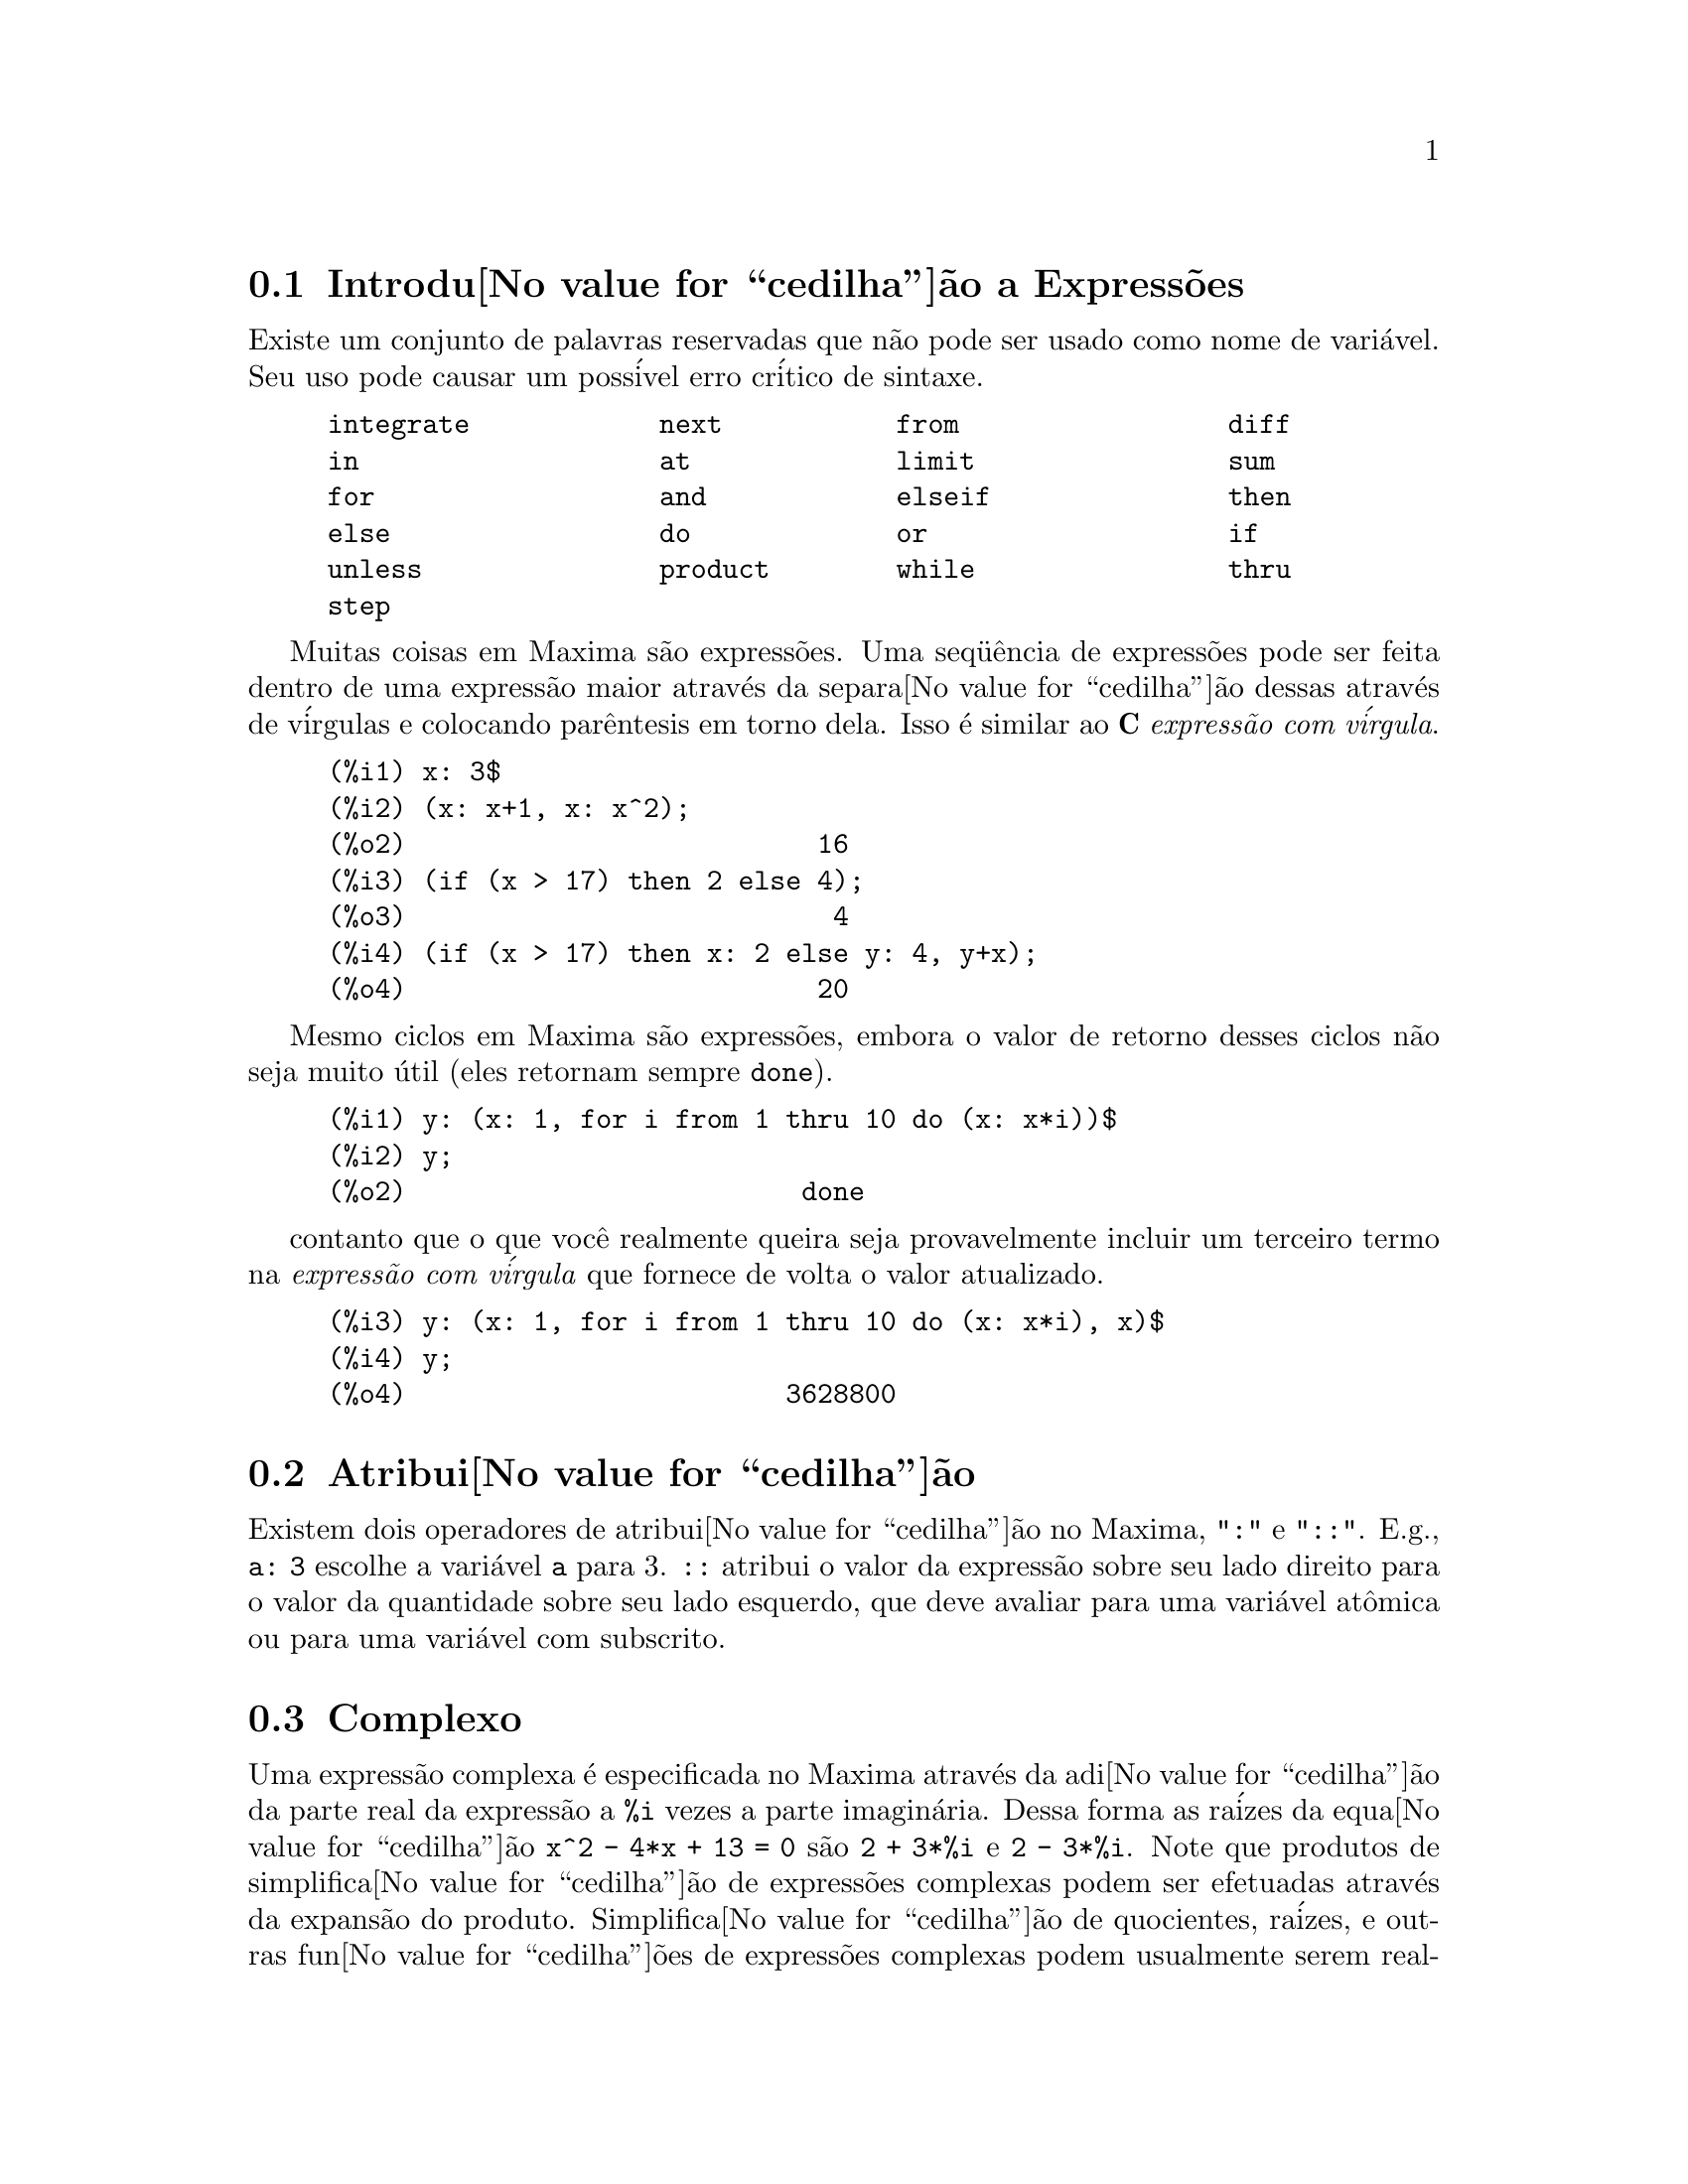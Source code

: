 @c Language: Brazilian Portuguese, Encoding: iso-8859-1
@c /Expressions.texi/1.53/Sat Jun  2 00:12:43 2007/-ko/
@menu
* Introdu@value{cedilha}@~{a}o a Express@~{o}es::  
* Atribui@value{cedilha}@~{a}o::                  
* Complexo::                     
* Substantivos e Verbos::
* Identificadores::
* Seq@"{u}@^{e}ncias de caracteres::
* Desigualdade::                  
* Sintaxe::                      
* Fun@value{cedilha}@~{o}es e Vari@'{a}veis Definidas para Express@~{o}es::  
@end menu

@node Introdu@value{cedilha}@~{a}o a Express@~{o}es, Atribui@value{cedilha}@~{a}o, Express@~{o}es, Express@~{o}es
@section Introdu@value{cedilha}@~{a}o a Express@~{o}es

Existe um conjunto de palavras reservadas que n@~{a}o pode ser usado como
nome de vari@'{a}vel.   Seu uso pode causar um poss@'{i}vel erro cr@'{i}tico de sintaxe.

@example
integrate            next           from                 diff            
in                   at             limit                sum             
for                  and            elseif               then            
else                 do             or                   if              
unless               product        while                thru            
step                                                                     
@end example

Muitas coisas em Maxima s@~{a}o express@~{o}es.   Uma seq@"{u}@^{e}ncia de express@~{o}es
pode ser feita dentro de uma express@~{a}o maior atrav@'{e}s da separa@value{cedilha}@~{a}o dessas atrav@'{e}s de v@'{i}rgulas e
colocando par@^{e}ntesis em torno dela.   Isso @'{e} similar ao @b{C}
@i{express@~{a}o com v@'{i}rgula}.

@example
(%i1) x: 3$
(%i2) (x: x+1, x: x^2);
(%o2)                          16
(%i3) (if (x > 17) then 2 else 4);
(%o3)                           4
(%i4) (if (x > 17) then x: 2 else y: 4, y+x);
(%o4)                          20
@end example

Mesmo ciclos em Maxima s@~{a}o express@~{o}es, embora o valor de retorno desses
ciclos n@~{a}o seja muito @'{u}til (eles retornam sempre @code{done}).

@example
(%i1) y: (x: 1, for i from 1 thru 10 do (x: x*i))$
(%i2) y;
(%o2)                         done
@end example

contanto que o que voc@^{e} realmente queira seja provavelmente incluir um terceiro
termo na @i{express@~{a}o com v@'{i}rgula} que fornece de volta o valor atualizado.

@example
(%i3) y: (x: 1, for i from 1 thru 10 do (x: x*i), x)$
(%i4) y;
(%o4)                        3628800
@end example



@node Atribui@value{cedilha}@~{a}o, Complexo, Introdu@value{cedilha}@~{a}o a Express@~{o}es, Express@~{o}es
@section Atribui@value{cedilha}@~{a}o
Existem dois operadores de atribui@value{cedilha}@~{a}o no Maxima, "@code{:}" e "@code{::}".
E.g., @code{a: 3} escolhe a vari@'{a}vel @code{a} para 3. @code{::} atribui o valor da
express@~{a}o sobre seu lado direito para o valor da quantidade sobre seu lado esquerdo,
que deve avaliar para uma vari@'{a}vel at@^{o}mica ou para uma vari@'{a}vel com subscrito.

@c THIS REALLY NEEDS EXPANSION
@node Complexo, Substantivos e Verbos, Atribui@value{cedilha}@~{a}o, Express@~{o}es
@section Complexo
Uma express@~{a}o complexa @'{e} especificada no Maxima atrav@'{e}s da adi@value{cedilha}@~{a}o da
parte real da express@~{a}o a @code{%i} vezes a parte imagin@'{a}ria.  Dessa forma as
ra@'{i}zes da equa@value{cedilha}@~{a}o @code{x^2 - 4*x + 13 = 0} s@~{a}o @code{2 + 3*%i} e @code{2 - 3*%i}.  Note que
produtos de simplifica@value{cedilha}@~{a}o de express@~{o}es complexas podem ser efetuadas atrav@'{e}s da
expans@~{a}o do produto.  Simplifica@value{cedilha}@~{a}o de quocientes, ra@'{i}zes, e outras
fun@value{cedilha}@~{o}es de express@~{o}es complexas podem usualmente serem realizadas atrav@'{e}s do uso
das fun@value{cedilha}@~{o}es @code{realpart}, @code{imagpart}, @code{rectform}, @code{polarform}, @code{abs}, @code{carg}.

@node Substantivos e Verbos, Identificadores, Complexo, Express@~{o}es
@section Substantivos e Verbos
Maxima distingue entre operadores que s@~{a}o "substantivos" e operadores que s@~{a}o "verbos".
Um verbo @'{e} um operador que pode ser executado.
Um substantivo @'{e} um operador que aparece como um s@'{i}mbolo em uma express@~{a}o, sem ser executado.
Por padr@~{a}o, nomes de fun@value{cedilha}@~{a}o s@~{a}o verbos.
Um verbo pode ser mudado em um substantivo atrav@'{e}s da adi@value{cedilha}@~{a}o de um ap@'{o}strofo no in@'{i}cio do nome da fun@value{cedilha}@~{a}o
ou aplicando a fun@value{cedilha}@~{a}o @code{nounify}.
Um substantivo pode ser mudado em um verbo atrav@'{e}s da aplica@value{cedilha}@~{a}o da fun@value{cedilha}@~{a}o @code{verbify}.
O sinalizador de avalia@value{cedilha}@~{a}o @code{nouns} faz com que @code{ev} avalie substantivos em uma express@~{a}o.

A forma verbal @'{e} distinguida atrav@'{e}s de
um sinal de d@'{o}lar @code{$} no in@'{i}cio do s@'{i}mbolo Lisp correspondente.
De forma oposta,
a forma substantiva @'{e} distinguida atrav@'{e}s de 
um sinal de @code{%} no in@'{i}cio do s@'{i}mbolo Lisp correspondente.
Alguns substantivos possuem propriedades especiais de exibi@value{cedilha}@~{a}o, tais como @code{'integrate} e @code{'derivative}
(retornado por @code{diff}), mas muitos n@~{a}o.
Por padr@~{a}o, as formas substantiva e verbal de uma fun@value{cedilha}@~{a}o s@~{a}o id@^{e}nticas quando mostradas.
O sinalizador global @code{noundisp} faz com que Maxima mostre substantivos com um ap@'{o}strofo no in@'{i}cio @code{'}.

Veja tamb@'{e}m @code{noun}, @code{nouns}, @code{nounify}, e @code{verbify}.

Exemplos:

@c ===beg===
@c foo (x) := x^2;
@c foo (42);
@c 'foo (42);
@c 'foo (42), nouns;
@c declare (bar, noun);
@c bar (x) := x/17;
@c bar (52);
@c bar (52), nouns;
@c integrate (1/x, x, 1, 42);
@c 'integrate (1/x, x, 1, 42);
@c ev (%, nouns);
@c ===end===
@example
(%i1) foo (x) := x^2;
                                     2
(%o1)                     foo(x) := x
(%i2) foo (42);
(%o2)                         1764
(%i3) 'foo (42);
(%o3)                        foo(42)
(%i4) 'foo (42), nouns;
(%o4)                         1764
(%i5) declare (bar, noun);
(%o5)                         done
(%i6) bar (x) := x/17;
                                     x
(%o6)                    ''bar(x) := --
                                     17
(%i7) bar (52);
(%o7)                        bar(52)
(%i8) bar (52), nouns;
                               52
(%o8)                          --
                               17
(%i9) integrate (1/x, x, 1, 42);
(%o9)                        log(42)
(%i10) 'integrate (1/x, x, 1, 42);
                             42
                            /
                            [   1
(%o10)                      I   - dx
                            ]   x
                            /
                             1
(%i11) ev (%, nouns);
(%o11)                       log(42)
@end example

@node Identificadores, Seq@"{u}@^{e}ncias de caracteres, Substantivos e Verbos, Express@~{o}es
@section Identificadores
Identificadores do Maxima podem compreender caracteres alfab@'{e}ticos,
mais os numerais de 0 a 9,
mais qualquer caractere especial precedido por um caractere contra-barra @code{\}.

Um numeral pode ser o primeiro caractere de um identificador
se esse numeral for precedido por uma contra-barra.
Numerais que forem o segundo ou o @'{u}ltimo caractere n@~{a}o precisam ser precedidos por uma contra barra.

Caracteres podem ser declarados para serem alfab@'{e}ticos por meio da fun@value{cedilha}@~{a}o @code{declare}.
Se ent@~{a}o declarados alfab@'{e}ticos, eles n@~{a}o precisam serem precedidos de uma contrabarra em um identificador.
Os caracteres alfab@'{e}ticos v@~{a}o inicialmente 
de @code{A} a @code{Z}, de @code{a} a @code{z}, @code{%}, e @code{_}.

Maxima @'{e} sens@'{i}vel @`a caixa . Os identificadores @code{algumacoisa}, @code{ALGUMACOISA}, e @code{Algumacoisa} s@~{a}o distintos.
Veja @ref{Lisp e Maxima} para mais sobre esse ponto.

Um identificador Maxima @'{e} um s@'{i}mbolo Lisp que come@value{cedilha}a com um sinal de d@'{o}lar @code{$}.
Qualquer outro s@'{i}mbolo Lisp @'{e} precedido por um ponto de interroga@value{cedilha}@~{a}o @code{?} quando aparecer no Maxima.
Veja @ref{Lisp e Maxima} para maiores detalhes sobre esse ponto.

Exemplos:

@c ===beg===
@c %an_ordinary_identifier42;
@c embedded\ spaces\ in\ an\ identifier;
@c symbolp (%);
@c [foo+bar, foo\+bar];
@c [1729, \1729];
@c [symbolp (foo\+bar), symbolp (\1729)];
@c [is (foo\+bar = foo+bar), is (\1729 = 1729)];
@c baz\~quux;
@c declare ("~", alphabetic);
@c baz~quux;
@c [is (foo = FOO), is (FOO = Foo), is (Foo = foo)];
@c :lisp (defvar *my-lisp-variable* '$foo)
@c ?\*my\-lisp\-variable\*;
@c ===end===

@example
(%i1) %an_ordinary_identifier42;
(%o1)               %an_ordinary_identifier42
(%i2) embedded\ spaces\ in\ an\ identifier;
(%o2)           embedded spaces in an identifier
(%i3) symbolp (%);
(%o3)                         true
(%i4) [foo+bar, foo\+bar];
(%o4)                 [foo + bar, foo+bar]
(%i5) [1729, \1729];
(%o5)                     [1729, 1729]
(%i6) [symbolp (foo\+bar), symbolp (\1729)];
(%o6)                     [true, true]
(%i7) [is (foo\+bar = foo+bar), is (\1729 = 1729)];
(%o7)                    [false, false]
(%i8) baz\~quux;
(%o8)                       baz~quux
(%i9) declare ("~", alphabetic);
(%o9)                         done
(%i10) baz~quux;
(%o10)                      baz~quux
(%i11) [is (foo = FOO), is (FOO = Foo), is (Foo = foo)];
(%o11)                [false, false, false]
(%i12) :lisp (defvar *my-lisp-variable* '$foo)
*MY-LISP-VARIABLE*
(%i12) ?\*my\-lisp\-variable\*;
(%o12)                         foo
@end example

@node Seq@"{u}@^{e}ncias de caracteres, Desigualdade, Identificadores, Express@~{o}es
@section Seq@"{u}@^{e}ncias de caracteres

Strings (seq@"{u}@^{e}ncias de caracteres) s@~{a}o contidas entre aspas duplas @code{"} em entradas de dados usados pelo Maxima,
e mostradas com ou sem as aspas duplas, 
dependendo do valor escolhido para a vari@'{a}vel global @code{stringdisp}.

Seq@"{u}@^{e}ncias de caracteres podem conter quaisquer caracteres,
incluindo tabula@value{cedilha}@~{o}es (tab), nova linha (ou fim de linha), e caracteres de retorno da cabe@value{cedilha}a de impress@~{a}o (carriage return).
A seq@"{u}@^{e}ncia @code{\"} @'{e} reconhecida com uma aspa dupla literal,
e @code{\\} como uma contrabarra literal.
Quando a contrabarra aparecer no final de uma linha,
a contrabarra e a termina@value{cedilha}@~{a}o de linha
(ou nova linha ou retorno de carro e nova linha)
s@~{a}o ignorados,
de forma que a seq@"{u}@^{e}ncia de caracteres continue na pr@'{o}xima linha.
Nenhuma outra combina@value{cedilha}@~{a}o especial de contrabarra com outro caractere @'{e} reconhecida;
quando a contrabarra aparecer antes de qualquer outro caractere que n@~{a}o seja @code{"}, @code{\},
ou um fim de linha, a contrabarra @'{e} ignorada.
N@~{a}o exite caminho para representar um caractere especial
(tal como uma tabula@value{cedilha}@~{a}o, nova linha, ou retorno da cabe@value{cedilha}a de impress@~{a}o)
exceto atrav@'{e}s de encaixar o caractere literal na seq@"{u}@^{e}ncia de caracteres.

N@~{a}o existe tipo de caractere no Maxima;
um caractere simples @'{e} representado como uma seq@"{u}@^{e}ncia de caracteres de um @'{u}nico caractere.

Seq@"{u}@^{e}ncias de caracteres no Maxima s@~{a}o implementadas como s@'{i}mbolos do Lisp, n@~{a}o como seq@"{u}encias de caracteres do not Lisp;
o que pode mudar em futuras vers@~{o}es do Maxima.
Maxima pode mostrar seq@"{u}@^{e}ncias de caracteres do Lisp e caracteres do Lisp,
embora algumas outras opera@value{cedilha}@~{o}es (por exemplo, testes de igualdade) possam falhar.
@c DISCOMFORT WITH LISP STRINGS AND CHARACTERS IS A BUG.

O pacote adicional @code{stringproc} cont@'{e}m muitas fun@value{cedilha}@~{o}es que trabalham com seq@"{u}@^{e}ncias de caracteres.

Exemplos:

@c ===beg===
@c s_1 : "Isso @'{e} uma seq@"{u}@^{e}ncia de caracteres  do Maxima.";
@c s_2 : "Caracteres \"aspas duplas\" e contrabarras \\ encaixados em uma seq@"{u}@^{e}ncia de caracteres.";
@c s_3 : "Caractere de fim de linha encaixado
@c nessa seq@"{u}@^{e}ncia de caracteres.";
@c s_4 : "Ignore o \
@c caractere de \
@c fim de linha nessa \
@c seq@"{u}@^{e}ncia de caracteres.";
@c stringdisp : false;
@c s_1;
@c stringdisp : true;
@c s_1;
@c ===end===
@example
(%i1) s_1 : "Isso @'{e} uma seq@"{u}@^{e}ncia de caracteres  do Maxima.";
(%o1)               Isso @'{e} uma seq@"{u}@^{e}ncia de caracteres  do Maxima.
(%i2) s_2 : "Caracteres \"aspas duplas\" e contrabarras \\ encaixados em uma seq@"{u}@^{e}ncia de caracteres.";
(%o2) Caracteres "aspas duplas" e contrabarra \ encaixados em uma seq@"{u}@^{e}ncia de caracteres.
(%i3) s_3 : "Caractere de fim de linha encaixado
nessa seq@"{u}@^{e}ncia de caracteres.";
(%o3) Caractere de fim de linha encaixado
nessa seq@"{u}@^{e}ncia de caracteres.
(%i4) s_4 : "Ignore o \
caractere de \
fim de linha nessa \
seq@"{u}@^{e}ncia de caracteres.";
(%o4) Ignore o caractere de fim de linha nessa seq@"{u}@^{e}ncia de caracteres.
(%i5) stringdisp : false;
(%o5)                         false
(%i6) s_1;
(%o6)               Isso @'{e} uma seq@"{u}@^{e}ncia de caracteres  do Maxima.
(%i7) stringdisp : true;
(%o7)                         true
(%i8) s_1;
(%o8)              "Isso @'{e} uma seq@"{u}@^{e}ncia de caracteres  do Maxima."
@end example

@node Desigualdade, Sintaxe, Seq@"{u}@^{e}ncias de caracteres, Express@~{o}es
@section Desigualdade
Maxima tem os operadores de desigualdade @code{<}, @code{<=}, @code{>=}, @code{>}, @code{#}, e @code{notequal}.
Veja @code{if} para uma descri@value{cedilha}@~{a}o de express@~{o}es condicionais.

@node Sintaxe, Fun@value{cedilha}@~{o}es e Vari@'{a}veis Definidas para Express@~{o}es, Desigualdade, Express@~{o}es
@section Sintaxe
@'{E} poss@'{i}vel definir novos operadores com preced@^{e}ncia especificada,
remover a defini@value{cedilha}@~{a}o de operadores existentes,
ou redefinir a preced@^{e}ncia de operadores existentes.  
Um operador pode ser un@'{a}rio prefixado ou un@'{a}rio p@'{o}sfixado, binario infixado, n-@'{a}rio infixado, matchfix, ou nofix.
"Matchfix" significa um par de s@'{i}mbolos que abra@value{cedilha}am seu argumento ou seus argumentos,
e "nofix" significa um operador que n@~{a}o precisa de argumentos.
Como exemplos dos diferentes tipos de operadores, existe o seguinte.

@table @asis
@item un@'{a}rio prefixado
nega@value{cedilha}@~{a}o @code{- a}
@item un@'{a}rio posfixado
fatorial @code{a!}
@item bin@'{a}rio infixado
exponencia@value{cedilha}@~{a}o @code{a^b}
@item n-@'{a}rio infixado
adi@value{cedilha}@~{a}o @code{a + b}
@item matchfix
constru@value{cedilha}@~{a}o de lista @code{[a, b]}
@end table

(N@~{a}o existe operadores internos nofix;
para um exemplo de tal operador, veja @code{nofix}.)

O mecanismo para definir um novo operador @'{e} direto.
Somente @'{e} necess@'{a}rio declarar uma fun@value{cedilha}@~{a}o como um operador;
a fun@value{cedilha}@~{a}o operador pode ou n@~{a}o estar definida previamente.

Um exemplo de operadores definidos pelo usu@'{a}rio @'{e} o seguinte.
Note que a chamada expl@'{i}cita de fun@value{cedilha}@~{a}o @code{"dd" (a)} @'{e} equivalente a @code{dd a},
da mesma forma @code{"<-" (a, b)} @'{e} equivalente a @code{a <- b}.
Note tamb@'{e}m que as fun@value{cedilha}@~{o}es @code{"dd"} e @code{"<-"} s@~{a}o indefinidas nesse exemplo.

@c ===beg===
@c prefix ("dd");
@c dd a;
@c "dd" (a);
@c infix ("<-");
@c a <- dd b;
@c "<-" (a, "dd" (b));
@c ===end===
@example
(%i1) prefix ("dd");
(%o1)                          dd
(%i2) dd a;
(%o2)                         dd a
(%i3) "dd" (a);
(%o3)                         dd a
(%i4) infix ("<-");
(%o4)                          <-
(%i5) a <- dd b;
(%o5)                      a <- dd b
(%i6) "<-" (a, "dd" (b));
(%o6)                      a <- dd b
@end example

As fun@value{cedilha}@~{o}es m@'{a}xima que definem novos operadores est@~{a}o sumarizadas nessa tabela,
equilibrando expoente associado esquerdo (padr@~{a}o) e o expoente associado direito ("eae" e "ead", respectivamente).
@c REWORK FOLLOWING COMMENT. IT'S NOT CLEAR ENOUGH, GIVEN THAT IT'S FAIRLY IMPORTANT
(Associa@value{cedilha}@~{a}o de expoentes determina a preced@^{e}ncia do operador. todavia, uma vez que os expoentes
esquerdo e direito podem ser diferentes, associa@value{cedilha}@~{a}o de expoentes @'{e} at@'{e} certo ponto mais complicado que preced@^{e}ncia.)
Alguma das fun@value{cedilha}@~{o}es de defini@value{cedilha}@~{a}o de opera@value{cedilha}@~{o}es tomam argumentos adicionais;
veja as descri@value{cedilha}@~{o}es de fun@value{cedilha}@~{a}o para maiores detalhes.

@c MAKE ANCHORS FOR ALL 6 FUNCTIONS AND CHANGE @code TO @ref ACCORDINGLY
@table @code
@item prefixado
ead=180
@item posfixado
eae=180
@item infixado
eae=180, ead=180
@item n@'{a}rio
eae=180, ead=180
@item matchfix
(associa@value{cedilha}@~{a}o de expoentes n@~{a}o @'{e} aplic@'{a}vel)
@item nofix
(associa@value{cedilha}@~{a}o de expoentes n@~{a}o @'{e} aplic@'{a}vel)
@end table

Para compara@value{cedilha}@~{a}o,
aqui est@'{a} alguns operadores internos e seus expoentes associados esquerdo e direito.

@example
Operador   eae     ead

  :        180     20 
  ::       180     20 
  :=       180     20 
  ::=      180     20 
  !        160
  !!       160
  ^        140     139 
  .        130     129 
  *        120
  /        120     120 
  +        100     100 
  -        100     134 
  =        80      80 
  #        80      80 
  >        80      80 
  >=       80      80 
  <        80      80 
  <=       80      80 
  not              70 
  and      65
  or       60
  ,        10
  $        -1
  ;        -1
@end example

@code{remove} e @code{kill} removem propriedades de operador de um @'{a}tomo.
@code{remove ("@var{a}", op)} remove somente as propriedades de operador de @var{a}.
@code{kill ("@var{a}")} remove todas as propriedades de @var{a}, incluindo as propriedades de operador.
Note que o nome do operador dever estar abra@value{cedilha}ado por aspas duplas.

@c MAYBE COPY THIS EXAMPLE TO remove AND/OR kill
@c ===beg===
@c infix ("##");
@c "##" (a, b) := a^b;
@c 5 ## 3;
@c remove ("##", op);
@c 5 ## 3;
@c "##" (5, 3);
@c infix ("##");
@c 5 ## 3;
@c kill ("##");
@c 5 ## 3;
@c "##" (5, 3);
@c ===end===
@example
(%i1) infix ("##");
(%o1)                          ##
(%i2) "##" (a, b) := a^b;
                                     b
(%o2)                     a ## b := a
(%i3) 5 ## 3;
(%o3)                          125
(%i4) remove ("##", op);
(%o4)                         done
(%i5) 5 ## 3;
Incorrect syntax: # is not a prefix operator
5 ##
  ^
(%i5) "##" (5, 3);
(%o5)                          125
(%i6) infix ("##");
(%o6)                          ##
(%i7) 5 ## 3;
(%o7)                          125
(%i8) kill ("##");
(%o8)                         done
(%i9) 5 ## 3;
Incorrect syntax: # is not a prefix operator
5 ##
  ^
(%i9) "##" (5, 3);
(%o9)                       ##(5, 3)
@end example

@node Fun@value{cedilha}@~{o}es e Vari@'{a}veis Definidas para Express@~{o}es,  , Sintaxe, Express@~{o}es
@section Fun@value{cedilha}@~{o}es e Vari@'{a}veis Definidas para Express@~{o}es

@deffn {Fun@value{cedilha}@~{a}o} at (@var{expr}, [@var{eqn_1}, ..., @var{eqn_n}])
@deffnx {Fun@value{cedilha}@~{a}o} at (@var{expr}, @var{eqn})
Avalia a express@~{a}o @var{expr} com
as vari@'{a}veis assumindo os valores como especificado para elas na lista de
equa@value{cedilha}@~{o}es @code{[@var{eqn_1}, ..., @var{eqn_n}]} ou a equa@value{cedilha}@~{a}o simples @var{eqn}.

Se uma subexpress@~{a}o depender de qualquer das vari@'{a}veis para a qual um valor foi especificado
mas n@~{a}o existe @code{atvalue} especificado e essa subexpress@~{a}o n@~{a}o pode ser avaliada de outra forma,
ent@~{a}o uma forma substantiva de @code{at} @'{e} retornada que mostra em uma forma bidimensional.

@code{at} realiza m@'{u}ltiplas substitui@value{cedilha}@~{o}es em s@'{e}rie, n@~{a}o em paralelo.

Veja tamb@'{e}m @code{atvalue}.
Para outras fun@value{cedilha}@~{o}es que realizam substitui@value{cedilha}@~{o}es,
veja tamb@'{e}m @code{subst} e @code{ev}.

Exemplos:
@c COPIED FROM example(at)

@c ===beg===
@c atvalue (f(x,y), [x = 0, y = 1], a^2);
@c atvalue ('diff (f(x,y), x), x = 0, 1 + y);
@c printprops (all, atvalue);
@c diff (4*f(x, y)^2 - u(x, y)^2, x);
@c at (%, [x = 0, y = 1]);
@c ===end===
@example
(%i1) atvalue (f(x,y), [x = 0, y = 1], a^2);
                                2
(%o1)                          a
(%i2) atvalue ('diff (f(x,y), x), x = 0, 1 + y);
(%o2)                        @@2 + 1
(%i3) printprops (all, atvalue);
                                !
                  d             !
                 --- (f(@@1, @@2))!       = @@2 + 1
                 d@@1            !
                                !@@1 = 0

                                     2
                          f(0, 1) = a

(%o3)                         done
(%i4) diff (4*f(x, y)^2 - u(x, y)^2, x);
                  d                          d
(%o4)  8 f(x, y) (-- (f(x, y))) - 2 u(x, y) (-- (u(x, y)))
                  dx                         dx
(%i5) at (%, [x = 0, y = 1]);
                                         !
              2              d           !
(%o5)     16 a  - 2 u(0, 1) (-- (u(x, y))!            )
                             dx          !
                                         !x = 0, y = 1
@end example

@end deffn

@deffn {Fun@value{cedilha}@~{a}o} box (@var{expr})
@deffnx {Fun@value{cedilha}@~{a}o} box (@var{expr}, @var{a})
Retorna @var{expr} dentro de uma caixa.
O valor de retorno @'{e} uma express@~{a}o com @code{box} como o operador e @var{expr} como o argumento.
Uma caixa @'{e} desenhada sobre a tela quando @code{display2d} for @code{true}.

@code{box (@var{expr}, @var{a})}
Empacota @var{expr} em uma caixa rotulada pelo s@'{i}mbolo @var{a}.
O r@'{o}tulo @'{e} truncado se for maior que a largura da caixa.

@code{box} avalia seu argumento.
Todavia, uma express@~{a}o dentro de uma caixa n@~{a}o avalia para seu conte@'{u}do,
ent@~{a}o express@~{o}es dentro de caixas s@~{a}o efetivamente exclu@'{i}das de c@'{a}lculos.

@code{boxchar} @'{e} o caractere usado para desenhar a caixa em @code{box}
e nas fun@value{cedilha}@~{o}es @code{dpart} e @code{lpart}.

Exemplos:

@c ===beg===
@c box (a^2 + b^2);
@c a : 1234;
@c b : c - d;
@c box (a^2 + b^2);
@c box (a^2 + b^2, term_1);
@c 1729 - box (1729);
@c boxchar: "-";
@c box (sin(x) + cos(y));
@c ===end===
@example
(%i1) box (a^2 + b^2);
                            """""""""
                            " 2    2"
(%o1)                       "b  + a "
                            """""""""
(%i2) a : 1234;
(%o2)                         1234
(%i3) b : c - d;
(%o3)                         c - d
(%i4) box (a^2 + b^2);
                      """"""""""""""""""""
                      "       2          "
(%o4)                 "(c - d)  + 1522756"
                      """"""""""""""""""""
(%i5) box (a^2 + b^2, term_1);
                      term_1""""""""""""""
                      "       2          "
(%o5)                 "(c - d)  + 1522756"
                      """"""""""""""""""""
(%i6) 1729 - box (1729);
                                 """"""
(%o6)                     1729 - "1729"
                                 """"""
(%i7) boxchar: "-";
(%o7)                           -
(%i8) box (sin(x) + cos(y));
                        -----------------
(%o8)                   -cos(y) + sin(x)-
                        -----------------
@end example

@end deffn

@defvr {Vari@'{a}vel de op@value{cedilha}@~{a}o} boxchar
Valor padr@~{a}o: @code{"}

@code{boxchar} @'{e} o caractere usado para desenhar a caixa por @code{box}
e nas fun@value{cedilha}@~{o}es @code{dpart} e @code{lpart}.

Todas as caixas em uma express@~{a}o s@~{a}o desenhadas com o valor atual de @code{boxchar};
o caractere de desenho n@~{a}o @'{e} armazenado com a express@~{a}o de caixa. Isso quer dizer que se voc@^{e}
desenhar uma caixa e em seguida mudar o caractere de desenho a caixa anteriormente
desenhada ser@'{a} redesenhada com o caractere mudado caso isso seja solicitado.

@end defvr

@deffn {Fun@value{cedilha}@~{a}o} carg (@var{z})
Retorna o argumento complexo de @var{z}.
O argumento complexo @'{e} um @^{a}ngulo @code{theta} no intervalo de @code{(-%pi, %pi]}
tal que @code{r exp (theta %i) = @var{z}} onde @code{r} @'{e} o m@'{o}dulo de @var{z}.
@c ACTUALLY carg DOESN'T ALWAYS RETURN A VALUE IN (-%pi, %pi]; SEE SF BUG REPORT # 816166

@code{carg} @'{e} uma fun@value{cedilha}@~{a}o computacional,
n@~{a}o uma fun@value{cedilha}@~{a}o de simplifica@value{cedilha}@~{a}o.
@c PROBABLY NEED TO EXPLAIN IMPLICATIONS OF ABOVE STATEMENT
@c SEE ALSO SF BUG REPORT # 902290

@code{carg} ignora a declara@value{cedilha}@~{a}o @code{declare (@var{x}, complex)},
e trata @var{x} como uma vari@'{a}vel real.
Isso @'{e} um erro. @c SEE SF BUG REPORT # 620246

Veja tamb@'{e}m @code{abs} (m@'{o}dulo de n@'{u}mero complexo), @code{polarform}, @code{rectform},
@code{realpart}, e @code{imagpart}.

Exemplos:

@c ===beg===
@c carg (1);
@c carg (1 + %i);
@c carg (exp (%i));
@c carg (exp (%pi * %i));
@c carg (exp (3/2 * %pi * %i));
@c carg (17 * exp (2 * %i));
@c ===end===

@example
(%i1) carg (1);
(%o1)                           0
(%i2) carg (1 + %i);
                               %pi
(%o2)                          ---
                                4
(%i3) carg (exp (%i));
(%o3)                           1
(%i4) carg (exp (%pi * %i));
(%o4)                          %pi
(%i5) carg (exp (3/2 * %pi * %i));
                                %pi
(%o5)                         - ---
                                 2
(%i6) carg (17 * exp (2 * %i));
(%o6)                           2
@end example

@end deffn

@c NEEDS EXPANSION, CLARIFICATION, AND EXAMPLES
@c CROSS REF declare, properties, ETC
@deffn {Opereador especial} constant
@code{declare (@var{a}, constant)} declara @var{a} para ser uma constante.
Veja @code{declare}.
@c WHAT EXACTLY ARE THE CONSEQUENCES OF DECLARING AN ATOM TO BE CONSTANT ??

@end deffn

@deffn {Fun@value{cedilha}@~{a}o} constantp (@var{expr})
Retorna @code{true} se @var{expr} for uma express@~{a}o constante,
de outra forma retorna @code{false}.
@c WHAT DOES MAXIMA KNOW ABOUT CONSTANT EXPRESSIONS ??

Uma express@~{a}o @'{e} considerada uma express@~{a}o constante se seus argumentos forem
n@'{u}meros (incluindo n@'{u}meros racionais, como mostrado com @code{/R/}),
constantes simb@'{o}licas como @code{%pi}, @code{%e}, e @code{%i},
vari@'{a}veis associadas a uma constante ou constante declarada atrav@'{e}s de @code{declare},
ou fun@value{cedilha}@~{o}es cujos argumentos forem constantes.

@code{constantp} avalia seus argumentos.

Exemplos:

@c ===beg===
@c constantp (7 * sin(2));
@c constantp (rat (17/29));
@c constantp (%pi * sin(%e));
@c constantp (exp (x));
@c declare (x, constant);
@c constantp (exp (x));
@c constantp (foo (x) + bar (%e) + baz (2));
@c ===end===

@example
(%i1) constantp (7 * sin(2));
(%o1)                                true
(%i2) constantp (rat (17/29));
(%o2)                                true
(%i3) constantp (%pi * sin(%e));
(%o3)                                true
(%i4) constantp (exp (x));
(%o4)                                false
(%i5) declare (x, constant);
(%o5)                                done
(%i6) constantp (exp (x));
(%o6)                                true
(%i7) constantp (foo (x) + bar (%e) + baz (2));
(%o7)                                false
(%i8) 
@end example

@end deffn

@c NEEDS EXPANSION, CLARIFICATION, AND EXAMPLES
@c THIS ITEM IS EXTREMELY IMPORTANT
@c ENSURE THAT ALL KEYWORDS RECOGNIZED BY declare HAVE THEIR OWN DOCUMENTATION ITEMS !!
@c ALSO: HOW TO FIND THE LIST OF ALL SYMBOLS WHICH HAVE A GIVEN PROPERTY ??
@deffn {Fun@value{cedilha}@~{a}o} declare (@var{a_1}, @var{p_1}, @var{a_2}, @var{p_2}, ...)
Atribui aos @'{a}tomos ou lista de @'{a}tomos @var{a_i} a propriedade ou lista de propriedades @var{p_i}.
Quando @var{a_i} e/ou @var{p_i} forem listas,
cada um dos @'{a}tomos recebe todas as propriedades.

@code{declare} n@~{a}o avalia seus argumentos.
@code{declare} sempre retorna @code{done}.

Como colocado na descri@value{cedilha}@~{a}o para cada sinalizador de declara@value{cedilha}@~{a}o,
para alguns sinalizadores
@code{featurep(@var{objeto}, @var{recurso})}
retorna @code{true} se @var{objeto} tiver sido declarado para ter @var{recurso}.
Todavia, @code{featurep} n@~{a}o reconhece alguns sinalizadores; isso @'{e} um erro.

Veja tamb@'{e}m @code{features}.

@code{declare} reconhece as seguintes propriedades:

@table @asis
@item @code{evfun}
Torna @var{a_i} conhecido para @code{ev} de forma que a fun@value{cedilha}@~{a}o nomeada por @var{a_i}
@'{e} aplicada quando @var{a_i} aparece como um sinalizador argumento de @code{ev}.
Veja @code{evfun}.

@item @code{evflag}
Torna @var{a_i} conhecido para a fun@value{cedilha}@~{a}o @code{ev} de forma que @var{a_i} @'{e} associado a @code{true}
durante a execu@value{cedilha}@~{a}o de @code{ev} quando @var{a_i} aparece como um sinalizador argumento de @code{ev}.
Veja @code{evflag}.

@c OBSOLETE @code{special} (RECONHECIDA POR DECLARE MAS NUNCA USADA EM LUGAR ALGUM)
 
@c OBSOLETE @code{nonarray} (RECONHECIDA POR DECLARE MAS NUNCA USADA EM LUGAR ALGUM)

@item @code{bindtest}
Diz ao Maxima para disparar um erro quando @var{a_i} for avaliado como sendo livre de associa@value{cedilha}@~{a}o.

@item @code{noun}
Diz ao Maxima para passar @var{a_i} como um substantivo. 
O efeito disso @'{e} substituir int@^{a}ncias de @var{a_i} com @code{'@var{a_i}}
ou @code{nounify(@var{a_i})}, ependendo do contexto.

@item @code{constant}
Diz ao Maxima para considerar @var{a_i} uma constante simb@'{o}lica.
@c WHAT MAXIMA KNOWS ABOUT SYMBOLIC CONSTANTS IS PRETTY LIMITED
@c DUNNO IF WE WANT TO GET INTO DETAILS HERE. 
@c MAYBE IN THE DOCUMENTATION FOR CONSTANT (IF THERE IS SUCH)

@item @code{scalar}
Diz ao Maxima para considerar @var{a_i} uma vari@'{a}vel escalar.

@item @code{nonscalar}
Diz ao Maxima para considerar @var{a_i} uma vari@'{a}vel n@~{a}o escalar.
The usual application is to declare a variable as a symbolic vector or matrix.

@item @code{mainvar}
Diz ao Maxima para considerar @var{a_i} uma "vari@'{a}vel principal" (@code{mainvar}).
@code{ordergreatp} determina a ordena@value{cedilha}@~{a}o de @'{a}tomos como segue:

(vari@'{a}veis principais) > (outras vari@'{a}veis) > (vari@'{a}veis escalares) > (constantes) > (n@'{u}meros)

@item @code{alphabetic}
Diz ao Maxima para reconhecer todos os caracteres em @var{a_i} (que deve ser uma seq@"{u}@^{e}ncia de caracteres) como caractere alfab@'{e}tico.

@item @code{feature}
Diz ao Maxima para reconhecer @var{a_i} como nome de um recurso.
Other atoms may then be declared to have the @var{a_i} property.

@item @code{rassociative}, @code{lassociative}
Diz ao Maxima para reconhecer @var{a_i} como uma func@~{a}o associativa a direita ou associativa a esquerda.

@item @code{nary}
Diz ao Maxima para reconhecer @var{a_i} como uma fun@value{cedilha}@~{a}o n-@'{a}ria (com muitos argumentos).

A declara@value{cedilha}@~{a}o @code{nary} n@~{a}o tem o mesmo objetivo que uma chamada @`a fun@value{cedilha}@~{a}o @code{nary}.
O @'{u}nico efeito de @code{declare(foo, nary)} @'{e} para instruir o simplificador do Maxima
a melhorar as pr@'{o}ximas express@~{o}es,
por exemplo, para simplificar @code{foo(x, foo(y, z))} para @code{foo(x, y, z)}.

@item @code{symmetric}, @code{antisymmetric}, @code{commutative}
Diz ao Maxima para reconhecer @var{a_i} como uma fun@value{cedilha}@~{a}o sim@'{e}trica ou antisim@'{e}trica.
@code{commutative} @'{e} o mesmo que @code{symmetric}.

@item
@code{oddfun}, @code{evenfun}
Diz ao Maxima para reconhecer @var{a_i} como uma fun@value{cedilha}@~{a}o par ou uma fun@value{cedilha}@~{a}o @'{i}mpar.
 
@item @code{outative}
Diz ao Maxima para simplificar express@~{o}es @var{a_i}
colocando fatores constantes em evid@^{e}ncia no primeiro argumento.

Quando @var{a_i} tiver um argumento,
um fator @'{e} onsiderado constante se for um literal ou se for declarado como sendo constante.

Quando @var{a_i} tiver dois ou mais argumentos,
um fator @'{e} considerado constante
se o segundo argumento for um s@'{i}mbolo
e o fator estiver livre do segundo argumento.

@item @code{multiplicative}
Diz ao Maxima para simplificar express@~{o}es do tipo @var{a_i}
atrav@'{e}s da substitui@value{cedilha}@~{a}o @code{@var{a_i}(x * y * z * ...)} @code{-->}
@code{@var{a_i}(x) * @var{a_i}(y) * @var{a_i}(z) * ...}.
A substitui@value{cedilha}@~{a}o @'{e} realizada no primeiro argumento somente.

@item @code{additive}
Diz ao Maxima para simplificar express@~{o}es do tipo @var{a_i}
atrav@'{e}s da substitui@value{cedilha}@~{a}o @code{@var{a_i}(x + y + z + ...)} @code{-->}
@code{@var{a_i}(x) + @var{a_i}(y) + @var{a_i}(z) + ...}.
A substitui@value{cedilha}@~{a}o @'{e} realizada no primeiro argumento somente.

@item @code{linear}
Equivalente a declarar @var{a_i} ao mesmo tempo @code{outative} e @code{additive}.

@c OBSOLETE @code{analytic} (RECOGNIZED BY DECLARE BUT NEVER USED ANYWHERE)
 
@item @code{integer}, @code{noninteger}
Diz ao Maxima para reconhecer @var{a_i} como como uma vari@'{a}vel inteira ou como uma vari@'{a}vel n@~{a}o inteira.
 
Maxima reconhece os seguintes recursos de objetos:

@item @code{even}, @code{odd}
Diz ao Maxima para reconhecer @var{a_i} como uma vari@'{a}vel inteira par ou como uma vari@'{a}vel inteira @'{i}mpar.

@item @code{rational}, @code{irrational}
Diz ao Maxima para reconhecer @var{a_i} como uma vari@'{a}vel real e racional ou como uma vari@'{a}vel real e irracional.

@item @code{real}, @code{imaginary}, @code{complex}
Dia ao Maxima para reconhecer @var{a_i} como uma vari@'{a}vel real, imagin@'{a}ria pura ou complexa.
 
@item @code{increasing}, @code{decreasing}
Dia ao Maxima para reconhecer @var{a_i} como uma fun@value{cedilha}@~{a}o de incremento ou decremento.
@c MAXIMA FAILS TO DEDUCE F(2) > F(1) FOR INCREASING FUNCTION F
@c AND FAILS TO DEDUCE ANYTHING AT ALL ABOUT DECREASING FUNCTIONS
@c REPORTED AS SF BUG # 1483194

@item @code{posfun}
Diz ao Maxima para reconhecer @var{a_i} como uma fun@value{cedilha}@~{a}o positiva.

@item @code{integervalued}
Diz ao Maxima para reconhecer @var{a_i} como uma fun@value{cedilha}@~{a}o de valores inteiros.

@end table

Exemplos:

Declara@value{cedilha}@~{o}es @code{evfun} e @code{evflag}.
@c ===beg===
@c declare (expand, evfun);
@c (a + b)^3;
@c (a + b)^3, expand;
@c declare (demoivre, evflag);
@c exp (a + b*%i);
@c exp (a + b*%i), demoivre;
@c ===end===
@example
(%i1) declare (expand, evfun);
(%o1)                         done
(%i2) (a + b)^3;
                                   3
(%o2)                       (b + a)
(%i3) (a + b)^3, expand;
                     3        2      2      3
(%o3)               b  + 3 a b  + 3 a  b + a
(%i4) declare (demoivre, evflag);
(%o4)                         done
(%i5) exp (a + b*%i);
                             %i b + a
(%o5)                      %e
(%i6) exp (a + b*%i), demoivre;
                      a
(%o6)               %e  (%i sin(b) + cos(b))
@end example

Declara@value{cedilha}@~{a}o @code{bindtest}.
@c ===beg===
@c aa + bb;
@c declare (aa, bindtest);
@c aa + bb;
@c aa : 1234;
@c aa + bb;
@c ===end===
@example
(%i1) aa + bb;
(%o1)                        bb + aa
(%i2) declare (aa, bindtest);
(%o2)                         done
(%i3) aa + bb;
aa unbound variable
 -- an error.  Quitting.  To debug this try debugmode(true);
(%i4) aa : 1234;
(%o4)                         1234
(%i5) aa + bb;
(%o5)                       bb + 1234
@end example

Declara@value{cedilha}@~{a}o @code{noun}.
@c ===beg===
@c factor (12345678);
@c declare (factor, noun);
@c factor (12345678);
@c ''%, nouns;
@c ===end===
@example
(%i1) factor (12345678);
                             2
(%o1)                     2 3  47 14593
(%i2) declare (factor, noun);
(%o2)                         done
(%i3) factor (12345678);
(%o3)                   factor(12345678)
(%i4) ''%, nouns;
                             2
(%o4)                     2 3  47 14593
@end example

Declara@value{cedilha}@~{o}es @code{constant}, @code{scalar}, @code{nonscalar}, e @code{mainvar}.
@c ===beg===
@c declare (bb, constant);
@c declare (cc, scalar);
@c declare (dd, nonscalar);
@c declare (ee, mainvar);
@c ===end===
@example
@end example

Declara@value{cedilha}@~{a}o @code{alphabetic}.
@c ===beg===
@c xx\~yy\`\@ : 1729;
@c declare ("~`@", alphabetic);
@c xx~yy`@ + @yy`xx + `xx@@yy~;
@c listofvars (%);
@c ===end===
@example
(%i1) xx\~yy\`\@@ : 1729;
(%o1)                         1729
(%i2) declare ("~`@@", alphabetic);
(%o2)                         done
(%i3) xx~yy`@@ + @@yy`xx + `xx@@@@yy~;
(%o3)               `xx@@@@yy~ + @@yy`xx + 1729
(%i4) listofvars (%);
(%o4)                  [@@yy`xx, `xx@@@@yy~]
@end example

Declara@value{cedilha}@~{a}o @code{feature}.
@c ===beg===
@c declare (FOO, feature);
@c declare (x, FOO);
@c featurep (x, FOO);
@c ===end===
@example
(%i1) declare (FOO, feature);
(%o1)                         done
(%i2) declare (x, FOO);
(%o2)                         done
(%i3) featurep (x, FOO);
(%o3)                         true
@end example

Declara@value{cedilha}@~{o}es @code{rassociative} e @code{lassociative}.
@c ===beg===
@c declare (F, rassociative);
@c declare (G, lassociative);
@c ===end===
@example
@end example

Declara@value{cedilha}@~{a}o @code{nary}.
@c ===beg===
@c H (H (a, b), H (c, H (d, e)));
@c declare (H, nary);
@c H (H (a, b), H (c, H (d, e)));
@c ===end===
@example
(%i1) H (H (a, b), H (c, H (d, e)));
(%o1)               H(H(a, b), H(c, H(d, e)))
(%i2) declare (H, nary);
(%o2)                         done
(%i3) H (H (a, b), H (c, H (d, e)));
(%o3)                   H(a, b, c, d, e)
@end example

Declara@value{cedilha}@~{o}es @code{symmetric} e @code{antisymmetric}.
@c ===beg===
@c S (b, a);
@c declare (S, symmetric);
@c S (b, a);
@c S (a, c, e, d, b);
@c T (b, a);
@c declare (T, antisymmetric);
@c T (b, a);
@c T (a, c, e, d, b);
@c ===end===
@example
(%i1) S (b, a);
(%o1)                        S(b, a)
(%i2) declare (S, symmetric);
(%o2)                         done
(%i3) S (b, a);
(%o3)                        S(a, b)
(%i4) S (a, c, e, d, b);
(%o4)                   S(a, b, c, d, e)
(%i5) T (b, a);
(%o5)                        T(b, a)
(%i6) declare (T, antisymmetric);
(%o6)                         done
(%i7) T (b, a);
(%o7)                       - T(a, b)
(%i8) T (a, c, e, d, b);
(%o8)                   T(a, b, c, d, e)
@end example

Declara@value{cedilha}@~{o}es @code{oddfun} e @code{evenfun}.
@c ===beg===
@c o (- u) + o (u);
@c declare (o, oddfun);
@c o (- u) + o (u);
@c e (- u) - e (u);
@c declare (e, evenfun);
@c e (- u) - e (u);
@c ===end===
@example
(%i1) o (- u) + o (u);
(%o1)                     o(u) + o(- u)
(%i2) declare (o, oddfun);
(%o2)                         done
(%i3) o (- u) + o (u);
(%o3)                           0
(%i4) e (- u) - e (u);
(%o4)                     e(- u) - e(u)
(%i5) declare (e, evenfun);
(%o5)                         done
(%i6) e (- u) - e (u);
(%o6)                           0
@end example

Declara@value{cedilha}@~{a}o @code{outative}.
@c ===beg===
@c F1 (100 * x);
@c declare (F1, outative);
@c F1 (100 * x);
@c declare (zz, constant);
@c F1 (zz * y);
@c ===end===
@example
(%i1) F1 (100 * x);
(%o1)                       F1(100 x)
(%i2) declare (F1, outative);
(%o2)                         done
(%i3) F1 (100 * x);
(%o3)                       100 F1(x)
(%i4) declare (zz, constant);
(%o4)                         done
(%i5) F1 (zz * y);
(%o5)                       zz F1(y)
@end example

Declara@value{cedilha}@~{a}o @code{multiplicative}.
@c ===beg===
@c F2 (a * b * c);
@c declare (F2, multiplicative);
@c F2 (a * b * c);
@c ===end===
@example
(%i1) F2 (a * b * c);
(%o1)                       F2(a b c)
(%i2) declare (F2, multiplicative);
(%o2)                         done
(%i3) F2 (a * b * c);
(%o3)                   F2(a) F2(b) F2(c)
@end example

Declara@value{cedilha}@~{a}o @code{additive}.
@c ===beg===
@c F3 (a + b + c);
@c declare (F3, additive);
@c F3 (a + b + c);
@c ===end===
@example
(%i1) F3 (a + b + c);
(%o1)                     F3(c + b + a)
(%i2) declare (F3, additive);
(%o2)                         done
(%i3) F3 (a + b + c);
(%o3)                 F3(c) + F3(b) + F3(a)
@end example

Declara@value{cedilha}@~{a}o @code{linear}.
@c ===beg===
@c 'sum (F(k) + G(k), k, 1, inf);
@c declare (nounify (sum), linear);
@c 'sum (F(k) + G(k), k, 1, inf);
@c ===end===
@example
(%i1) 'sum (F(k) + G(k), k, 1, inf);
                       inf
                       ====
                       \
(%o1)                   >    (G(k) + F(k))
                       /
                       ====
                       k = 1
(%i2) declare (nounify (sum), linear);
(%o2)                         done
(%i3) 'sum (F(k) + G(k), k, 1, inf);
                     inf          inf
                     ====         ====
                     \            \
(%o3)                 >    G(k) +  >    F(k)
                     /            /
                     ====         ====
                     k = 1        k = 1
@end example

@end deffn

@c NEEDS WORK
@deffn {Fun@value{cedilha}@~{a}o} disolate (@var{expr}, @var{x_1}, ..., @var{x_n})
@'{e} similar a @code{isolate (@var{expr}, @var{x})}
exceto que essa fun@value{cedilha}@~{a}o habilita ao usu@'{a}rio isolar
mais que uma vari@'{a}vel simult@^{a}neamente.  Isso pode ser @'{u}til, por
exemplo, se se tiver tentado mudar vari@'{a}veis em uma integra@value{cedilha}@~{a}o
m@'{u}ltipla, e em mudan@value{cedilha}a de vari@'{a}vel envolvendo duas ou mais das
vari@'{a}veis de integra@value{cedilha}@~{a}o.  Essa fun@value{cedilha}@~{a}o @'{e} chamada automaticamente de
@file{simplification/disol.mac}.  Uma demostra@value{cedilha}@~{a}o est@'{a} dispon@'{i}vel atrav@'{e}s de
@code{demo("disol")$}.

@end deffn

@c NEEDS WORK
@deffn {Fun@value{cedilha}@~{a}o} dispform (@var{expr})
Retorna a representa@value{cedilha}@~{a}o externa de @var{expr} com rela@value{cedilha}@~{a}o a seu
principal operador.  Isso pode ser @'{u}til em conjun@value{cedilha}@~{a}o com @code{part} que
tamb@'{e}m lida com a representa@value{cedilha}@~{a}o externa.  Suponha que @var{expr} seja -A .
Ent@~{a}o a representa@value{cedilha}@~{a}o interna de @var{expr} @'{e}  "*"(-1,A), enquanto que
a representa@value{cedilha}@~{a}o externa @'{e} "-"(A). @code{dispform (@var{expr}, all)} converte a
express@~{a}o inteira (n@~{a}o apenas o n@'{i}vel mais alto) para o formato externo.  Por
exemplo, se @code{expr: sin (sqrt (x))}, ent@~{a}o @code{freeof (sqrt, expr)} e
@code{freeof (sqrt, dispform (expr))} fornece @code{true}, enquanto
@code{freeof (sqrt, dispform (expr, all))} fornece @code{false}.

@end deffn

@c NEEDS WORK
@deffn {Fun@value{cedilha}@~{a}o} distrib (@var{expr})
Distribue adi@value{cedilha}@~{o}es sobre produtos.  @code{distrib} difere de @code{expand}
no fato de que @code{distrib} trabalha em somente no n@'{i}vel mais alto de uma express@~{a}o, i.e., @code{distrib} n@~{a}o
@'{e} recursiva e @code{distrib} @'{e} mais r@'{a}pida que @code{expand}.  @code{distrib} difere de @code{multthru} no
que @code{distrib} expande todas as adi@value{cedilha}@~{o}es naquele n@'{i}vel.

Exemplos:

@example
(%i1) distrib ((a+b) * (c+d));
(%o1)                 b d + a d + b c + a c
(%i2) multthru ((a+b) * (c+d));
(%o2)                 (b + a) d + (b + a) c
(%i3) distrib (1/((a+b) * (c+d)));
                                1
(%o3)                    ---------------
                         (b + a) (d + c)
(%i4) expand (1/((a+b) * (c+d)), 1, 0);
                                1
(%o4)                 ---------------------
                      b d + a d + b c + a c
@end example

@end deffn

@c NEEDS WORK
@deffn {Fun@value{cedilha}@~{a}o} dpart (@var{expr}, @var{n_1}, ..., @var{n_k})
Seleciona a mesma subexpress@~{a}o que @code{part}, mas
em lugar de apenas retornar aquela subexpress@~{a}o como seu valor, isso retorna
a express@~{a}o completa com a subexpress@~{a}o selecionada mostrada dentro
de uma caixa.  A caixa @'{e} atualmente parte da express@~{a}o.

@example
(%i1) dpart (x+y/z^2, 1, 2, 1);
                             y
(%o1)                       ---- + x
                               2
                            """
                            "z"
                            """
@end example

@end deffn

@c PROBABLY MORE TO BE SAID HERE
@deffn {Fun@value{cedilha}@~{a}o} exp (@var{x})
Representa fun@value{cedilha}@~{a}o exponencial.  
Inst@^{a}ncias de @code{exp (@var{x})} em uma entrada s@~{a}o simplificadas para @code{%e^@var{x}};
@code{exp} n@~{a}o aparece em express@~{o}es simplificadas.

@code{demoivre} se @code{true} faz com que @code{%e^(a + b %i)} simplificar para
@code{%e^(a (cos(b) + %i sin(b)))} se @code{b} for livre de @code{%i}. veja @code{demoivre}.

@code{%emode}, quando @code{true}, 
faz com que @code{%e^(%pi %i x)} seja simplificado. Veja @code{%emode}.

@code{%enumer}, quando @code{true} faz com que @code{%e} seja substitu@'{i}do por
2.718...  quando @code{numer} for @code{true}. Veja @code{%enumer}.

@c NEED EXAMPLES HERE
@end deffn

@defvr {Vari@'{a}vel de op@value{cedilha}@~{a}o} %emode
Valor padr@~{a}o: @code{true}

Quando @code{%emode} for @code{true},
@code{%e^(%pi %i x)} @'{e} simplificado como
segue.

@code{%e^(%pi %i x)} simplifica para @code{cos (%pi x) + %i sin (%pi x)} se @code{x} for um inteiro ou
um multiplo de 1/2, 1/3, 1/4, ou 1/6, e ent@~{a}o @'{e} adicionalmente simplificado.

Para outro @code{x} num@'{e}rico,
@code{%e^(%pi %i x)} simplifica para @code{%e^(%pi %i y)} onde @code{y} @'{e} @code{x - 2 k}
para algum inteiro @code{k} tal que @code{abs(y) < 1}.  

Quando @code{%emode} for @code{false}, nenhuma
simplifica@value{cedilha}@~{a}o adicional de @code{%e^(%pi %i x)} @'{e} realizada.

@c NEED EXAMPLES HERE
@end defvr

@defvr {Vari@'{a}vel de op@value{cedilha}@~{a}o} %enumer
Valor padr@~{a}o: @code{false}

Quando @code{%enumer} for @code{true},
@code{%e} @'{e} substituido por seu valor num@'{e}rico
2.718...  mesmo que @code{numer} seja @code{true}. 

Quando @code{%enumer} for @code{false}, essa substitui@value{cedilha}@~{a}o @'{e} realizada
somente se o expoente em @code{%e^x} avaliar para um n@'{u}mero.

Veja tamb@'{e}m @code{ev} e @code{numer}.

@c NEED EXAMPLES HERE
@end defvr

@defvr {Vari@'{a}vel de op@value{cedilha}@~{a}o} exptisolate
Valor padr@~{a}o: @code{false}

@c WHAT DOES THIS MEAN EXACTLY ??
@code{exptisolate}, quando @code{true}, faz com que @code{isolate (expr, var)}
examine expoentes de @'{a}tomos (tais como @code{%e}) que contenham @code{var}.

@c NEED EXAMPLES HERE
@end defvr

@defvr {Vari@'{a}vel de op@value{cedilha}@~{a}o} exptsubst
Valor padr@~{a}o: @code{false}

@code{exptsubst}, quando @code{true}, permite substitui@value{cedilha}@~{o}es tais como @code{y}
para @code{%e^x} em @code{%e^(a x)}.

@c NEED EXAMPLES HERE
@end defvr

@deffn {Fun@value{cedilha}@~{a}o} freeof (@var{x_1}, ..., @var{x_n}, @var{expr})
@code{freeof (@var{x_1}, @var{expr})}
Retorna @code{true}
se nenhuma subexpress@~{a}o de @var{expr} for igual a @var{x_1}
ou se @var{x_1} ocorrer somente uma vari@'{a}vel que n@~{a}o tenha associa@value{cedilha}@~{a}o fora da express@~{a}o @var{expr},
e retorna @code{false} de outra forma.

@code{freeof (@var{x_1}, ..., @var{x_n}, @var{expr})}
@'{e} equivalente a @code{freeof (@var{x_1}, @var{expr}) and ... and freeof (@var{x_n}, @var{expr})}.

Os argumentos @var{x_1}, ..., @var{x_n} 
podem ser nomes de fun@value{cedilha}@~{o}es e vari@'{a}veis, nomes subscritos,
operadores (empacotados em aspas duplas), ou express@~{o}es gerais.
@code{freeof} avalia seus argumentos.

@code{freeof} opera somente sobre @var{expr} como isso representa (ap@'{o}s simplifica@value{cedilha}@~{a}o e avalia@value{cedilha}@~{a}o) e
n@~{a}o tenta determinar se alguma express@~{a}o equivalente pode fornecer um resultado diferente.
Em particular, simplifica@value{cedilha}@~{a}o pode retornar uma express@~{a}o equivalente mas diferente que compreende
alguns diferentes elementos da forma original de @var{expr}.

Uma vari@'{a}vel @'{e} uma vari@'{a}vel dummy em uma express@~{a}o se n@~{a}o tiver associa@value{cedilha}@~{a}o fora da express@~{a}o.
Vari@'{a}veis dummy recoreconhecidas atrav@'{e}s de @code{freeof} s@~{a}o
o @'{i}ndice de um somat@'{o}rio ou produt@'{o}rio, o limite da vari@'{a}vel em @code{limit},
a vari@'{a}vel de integra@value{cedilha}@~{a}o na forma de integral definida de @code{integrate},
a vari@'{a}vel original em @code{laplace},
vari@'{a}veis formais em expressoes @code{at},
e argumentos em express@~{o}es @code{lambda}.
Vari@'{a}veis locais em @code{block} n@~{a}o s@~{a}o reconhecidas por @code{freeof} como vari@'{a}veis dummy;
isso @'{e} um bug.

A forma indefinida de @code{integrate} @i{not} @'{e} livre de suas vari@'{a}veis de integra@value{cedilha}@~{a}o.

@itemize @bullet
@item
Argumentos s@~{a}o nomes de fun@value{cedilha}@~{o}es, vari@'{a}veis, nomes subscritos, operadores, e express@~{o}es.
@code{freeof (a, b, expr)} @'{e} equivalente a
@code{freeof (a, expr) and freeof (b, expr)}.

@example
(%i1) expr: z^3 * cos (a[1]) * b^(c+d);
                                 d + c  3
(%o1)                   cos(a ) b      z
                             1
(%i2) freeof (z, expr);
(%o2)                         false
(%i3) freeof (cos, expr);
(%o3)                         false
(%i4) freeof (a[1], expr);
(%o4)                         false
(%i5) freeof (cos (a[1]), expr);
(%o5)                         false
(%i6) freeof (b^(c+d), expr);
(%o6)                         false
(%i7) freeof ("^", expr);
(%o7)                         false
(%i8) freeof (w, sin, a[2], sin (a[2]), b*(c+d), expr);
(%o8)                         true
@end example

@item
@code{freeof} avalia seus argumentos.

@example
(%i1) expr: (a+b)^5$
(%i2) c: a$
(%i3) freeof (c, expr);
(%o3)                         false
@end example

@item
@code{freeof} n@~{a}o considera express@~{o}es equivalentes.
Simplifica@value{cedilha}@~{a}o pode retornar uma express@~{a}o equivalente mas diferente.

@example
(%i1) expr: (a+b)^5$
(%i2) expand (expr);
          5        4       2  3       3  2      4      5
(%o2)    b  + 5 a b  + 10 a  b  + 10 a  b  + 5 a  b + a
(%i3) freeof (a+b, %);
(%o3)                         true
(%i4) freeof (a+b, expr);
(%o4)                         false
(%i5) exp (x);
                                 x
(%o5)                          %e
(%i6) freeof (exp, exp (x));
(%o6)                         true
@end example

@item Um somat@'{o}rio ou uma integral definida est@'{a} livre de uma vari@'{a}vel dummy.
Uma integral indefinida n@~{a}o @'{e} livre de suas vari@'{a}veis de integra@value{cedilha}@~{a}o.

@example
(%i1) freeof (i, 'sum (f(i), i, 0, n));
(%o1)                         true
(%i2) freeof (x, 'integrate (x^2, x, 0, 1));
(%o2)                         true
(%i3) freeof (x, 'integrate (x^2, x));
(%o3)                         false
@end example
@end itemize

@end deffn

@c IS THIS DEFINITION CORRECT ??
@deffn {Fun@value{cedilha}@~{a}o} genfact (@var{x}, @var{y}, @var{z})
Retorna o fatorial generalizado, definido como
@code{x (x-z) (x - 2 z) ... (x - (y - 1) z)}.  Dessa forma, para integral @var{x},
@code{genfact (x, x, 1) = x!} e @code{genfact (x, x/2, 2) = x!!}.

@end deffn

@deffn {Fun@value{cedilha}@~{a}o} imagpart (@var{expr})
Retorna a parte imagin@'{a}ria da express@~{a}o @var{expr}.

@code{imagpart} @'{e} uma fun@value{cedilha}@~{a}o computacional,
n@~{a}o uma fun@value{cedilha}@~{a}o de simplifica@value{cedilha}@~{a}o.
@c PROBABLY NEED TO EXPLAIN IMPLICATIONS OF ABOVE STATEMENT
@c SEE ALSO SF BUG REPORT # 902290

Veja tamb@'{e}m @code{abs}, @code{carg}, @code{polarform}, @code{rectform},
e @code{realpart}.

@c NEED EXAMPLES HERE
@end deffn

@deffn {Fun@value{cedilha}@~{a}o} infix (@var{op})
@deffnx {Fun@value{cedilha}@~{a}o} infix (@var{op}, @var{lbp}, @var{rbp})
@deffnx {Fun@value{cedilha}@~{a}o} infix (@var{op}, @var{lbp}, @var{rbp}, @var{lpos}, @var{rpos}, @var{pos})
Declara @var{op} para ser um operador infixo.
Um operador infixo @'{e} uma fun@value{cedilha}@~{a}o de dois argumentos,
com o nome da fun@value{cedilha}@~{a}o escrito entre os argumentos.
Por exemplo, o operador de subtra@value{cedilha}@~{a}o @code{-} @'{e} um operador infixo.

@code{infix (@var{op})} declara @var{op} para ser um operador infixo
com expoentes associados padr@~{a}o (esquerdo e direito ambos iguais a 180)
e podendo ser qualquer entre prefixado, infixado, posfixado, n@'{a}rio, 
matchfix e nofix (esquerdo e direito ambos iguais a @code{any}).
@c HOW IS pos DIFFERENT FROM lpos AND rpos ??

@code{infix (@var{op}, @var{lbp}, @var{rbp})} declara @var{op} para ser um operador infixo
com expoentes associados esquerdo e diretio equilibrados
e podendo ser qualquer entre prefixado, infixado, posfixado, n@'{a}rio, 
matchfix e nofix (esquerdo e direito ambos iguais a @code{any}).

@code{infix (@var{op}, @var{lbp}, @var{rbp}, @var{lpos}, @var{rpos}, @var{pos})}
declara @var{op} para ser um operdor infixo
com expoentes associados padr@~{a}o e podendo ser um entre 
prefixado, infixado, posfixado, n@'{a}rio, matchfix e nofix.

A preced@^{e}ncia de @var{op} com rela@value{cedilha}@~{a}o a outros operadores
derivam dos expoentes associados diretiro e esquerdo dos operadores em quest@~{a}o.
Se os expoentes associados esquerdo e direito de @var{op} forem ambos maiores
que o expoente associado esquerdo e o direito de algum outro operador,
ent@~{a}o @var{op} tem preded@^{e}ncia sobre o outro operador.
Se os expoentes associados n@~{a}o forem ambos maior ou menor,
alguma rela@value{cedilha}@~{a}o mais complicada ocorre.

A associatividade de @var{op} depende de seus expoentes associados.
Maior expoente associado esquerdo (@var{eae}) implica uma inst@^{a}ncia de
@var{op} @'{e} avaliadas antes de outros operadores para sua esquerda em uma express@~{a}o,
enquanto maior expoente associado direito (@var{ead}) implica uma inst@^{a}ncia de
@var{op} @'{e} avaliada antes de outros operadores para sua direita em uma express@~{a}o.
Dessa forma maior @var{eae} torna @var{op} associativo @`a direita,
enquanto maior @var{ead} torna @var{op} associativa @`a esquerda.
Se @var{eae} for igual a @var{ead}, @var{op} @'{e} associativa @`a esquerda.

Veja tamb@'{e}m @code{Syntax}.

Exemplos:

Se os expoentes associados esquerdo e direito de @var{op} forem ambos maiores
que os expoentes associados @`a direita e @`a esquerda de algum outro operador,
ent@~{a}o @var{op} tem preced@^{e}ncia sobre o outro operador.

@c ===beg===
@c :lisp (get '$+ 'lbp)
@c :lisp (get '$+ 'rbp)
@c infix ("##", 101, 101);
@c "##"(a, b) := sconcat("(", a, ",", b, ")");
@c 1 + a ## b + 2;
@c infix ("##", 99, 99);
@c 1 + a ## b + 2;
@c ===end===
@example
(%i1) :lisp (get '$+ 'lbp)
100
(%i1) :lisp (get '$+ 'rbp)
100
(%i1) infix ("##", 101, 101);
(%o1)                          ##
(%i2) "##"(a, b) := sconcat("(", a, ",", b, ")");
(%o2)       (a ## b) := sconcat("(", a, ",", b, ")")
(%i3) 1 + a ## b + 2;
(%o3)                       (a,b) + 3
(%i4) infix ("##", 99, 99);
(%o4)                          ##
(%i5) 1 + a ## b + 2;
(%o5)                       (a+1,b+2)
@end example

grande @var{eae} torna @var{op} associativa @`a direita,
enquanto grande @var{ead} torna @var{op} associativa @`a esquerda.

@c ===beg===
@c infix ("##", 100, 99);
@c "##"(a, b) := sconcat("(", a, ",", b, ")")$
@c foo ## bar ## baz;
@c infix ("##", 100, 101);
@c foo ## bar ## baz;
@c ===end===
@example
(%i1) infix ("##", 100, 99);
(%o1)                          ##
(%i2) "##"(a, b) := sconcat("(", a, ",", b, ")")$
(%i3) foo ## bar ## baz;
(%o3)                    (foo,(bar,baz))
(%i4) infix ("##", 100, 101);
(%o4)                          ##
(%i5) foo ## bar ## baz;
(%o5)                    ((foo,bar),baz)
@end example

@end deffn

@defvr {Vari@'{a}vel de op@value{cedilha}@~{a}o} inflag
Velor padr@~{a}o: @code{false}

Quando @code{inflag} for @code{true}, fun@value{cedilha}@~{o}es para extra@value{cedilha}@~{a}o de
partes inspecionam a forma interna de @code{expr}.

Note que o simplificador re-organiza express@~{o}es.
Dessa forma @code{first (x + y)} retorna @code{x} se @code{inflag}
for @code{true} e @code{y} se @code{inflag} for @code{false}.
(@code{first (y + x)} fornece os mesmos resultados.)

Tamb@'{e}m, escolhendo @code{inflag} para @code{true} e chamando @code{part} ou @code{substpart} @'{e}
o mesmo que chamar @code{inpart} ou @code{substinpart}.

As fun@value{cedilha}@~{o}es afetadas pela posi@value{cedilha}@~{a}o do sinalizador @code{inflag} s@~{a}o:
@code{part}, @code{substpart}, @code{first}, @code{rest}, @code{last}, @code{length},
a estrutura @code{for} ... @code{in},
@code{map}, @code{fullmap}, @code{maplist}, @code{reveal} e @code{pickapart}.

@c NEED EXAMPLES HERE
@end defvr

@c NEEDS WORK
@deffn {Fun@value{cedilha}@~{a}o} inpart (@var{expr}, @var{n_1}, ..., @var{n_k})
@'{E} similar a @code{part} mas trabalha sobre a representa@value{cedilha}@~{a}o
interna da express@~{a}o em lugar da forma de exibi@value{cedilha}@~{a}o e
dessa forma pode ser mais r@'{a}pida uma vez que nenhuma formata@value{cedilha}@~{a}o @'{e} realizada.  Cuidado deve ser tomado
com rela@value{cedilha}@~{a}o @`a ordem de subexpress@~{o}es em adi@value{cedilha}@~{o}es e produtos
(uma vez que a ordem das vari@'{a}veis na forma interna @'{e} muitas vezes diferente
daquela na forma mostrada) e no manuseio com menos un@'{a}rio,
subtra@value{cedilha}@~{a}o, e divis@~{a}o (uma vez que esses operadores s@~{a}o removidos da
express@~{a}o). @code{part (x+y, 0)} ou @code{inpart (x+y, 0)} retorna @code{+}, embora com o objetivo de
referirse ao operador isso deva ser abra@value{cedilha}ado por aspas duplas.  Por exemplo
@code{... if inpart (%o9,0) = "+" then ...}.

Exemplos:

@example
(%i1) x + y + w*z;
(%o1)                      w z + y + x
(%i2) inpart (%, 3, 2);
(%o2)                           z
(%i3) part (%th (2), 1, 2);
(%o3)                           z
(%i4) 'limit (f(x)^g(x+1), x, 0, minus);
                                  g(x + 1)
(%o4)                 limit   f(x)
                      x -> 0-
(%i5) inpart (%, 1, 2);
(%o5)                       g(x + 1)
@end example

@end deffn

@c NEEDS WORK
@deffn {Fun@value{cedilha}@~{a}o} isolate (@var{expr}, @var{x})
Retorna @var{expr} com subexpress@~{o}es que s@~{a}o adi@value{cedilha}@~{o}es e
que n@~{a}o possuem @var{x} substituido por r@'{o}tulos de express@~{a}o intermedi@'{a}ria
(esses sendo s@'{i}mbolos at@^{o}micos como @code{%t1}, @code{%t2}, ...).  Isso @'{e} muitas vezes @'{u}til
para evitar expans@~{o}es desnecess@'{a}rias de subexpress@~{o}es que n@~{a}o possuam
a vari@'{a}vel de interesse.  Uma vez que os r@'{o}tulos intermedi@'{a}rios s@~{a}o associados @`as
subexpress@~{o}es eles podem todos ser substitu@'{i}dos de volta por avalia@value{cedilha}@~{a}o da
express@~{a}o em que ocorrerem.

@code{exptisolate} (valor padr@~{a}o: @code{false}) se @code{true} far@'{a} com que @code{isolate} examine expoentes de
@'{a}tomos (como @code{%e}) que contenham @var{x}.

@code{isolate_wrt_times} se @code{true}, ent@~{a}o @code{isolate} ir@'{a} tamb@'{e}m isolar com rela@value{cedilha}@~{a}o a 
produtos. Veja @code{isolate_wrt_times}.

Fa@value{cedilha}a @code{example (isolate)} para exemplos.

@end deffn

@c NEEDS WORK
@defvr {Vari@'{a}vel de op@value{cedilha}@~{a}o} isolate_wrt_times
Valor padr@~{a}o: @code{false}

Quando @code{isolate_wrt_times} for @code{true}, @code{isolate}
ir@'{a} tamb@'{e}m isolar com rela@value{cedilha}@~{a}o a produtos.  E.g. compare ambas as escolhas do
comutador em

@example
(%i1) isolate_wrt_times: true$
(%i2) isolate (expand ((a+b+c)^2), c);

(%t2)                          2 a


(%t3)                          2 b


                          2            2
(%t4)                    b  + 2 a b + a

                     2
(%o4)               c  + %t3 c + %t2 c + %t4
(%i4) isolate_wrt_times: false$
(%i5) isolate (expand ((a+b+c)^2), c);
                     2
(%o5)               c  + 2 b c + 2 a c + %t4
@end example

@end defvr

@c NEEDS EXAMPLES
@defvr {Vari@'{a}vel de op@value{cedilha}@~{a}o} listconstvars
Valor padr@~{a}o: @code{false}

Quando @code{listconstvars} for @code{true}, isso far@'{a} com que @code{listofvars}
inclua @code{%e}, @code{%pi}, @code{%i}, e quaisquer vari@'{a}veis declaradas contantes na lista
seja retornado se aparecer na express@~{a}o que chamar @code{listofvars}.
O comportamento padr@~{a}o @'{e} omitir isso.

@end defvr

@defvr {Vari@'{a}vel de op@value{cedilha}@~{a}o} listdummyvars
Valor padr@~{a}o: @code{true}

Quando @code{listdummyvars} for @code{false}, "vari@'{a}veis dummy" na
express@~{a}o n@~{a}o ser@~{a}o inclu@'{i}das na lista retornada por @code{listofvars}.
(O significado de "vari@'{a}vel dummy" @'{e} o mesmo que em @code{freeof}.
"Vari@'{a}veis dummy" s@~{a}o conceitos matem@'{a}ticos como o @'{i}ndice de um somat@'{o}rio ou
produt@'{o}rio, a vari@'{a}vel limite, e a vari@'{a}vel da integral definida.)
Exemplo:

@example
(%i1) listdummyvars: true$
(%i2) listofvars ('sum(f(i), i, 0, n));
(%o2)                        [i, n]
(%i3) listdummyvars: false$
(%i4) listofvars ('sum(f(i), i, 0, n));
(%o4)                          [n]
@end example

@end defvr

@c NEEDS WORK
@deffn {Fun@value{cedilha}@~{a}o} listofvars (@var{expr})
Retorna uma lista de vari@'{a}veis em @var{expr}.

@code{listconstvars} se @code{true} faz com que @code{listofvars} inclua @code{%e}, @code{%pi},
@code{%i}, e quaisquer vari@'{a}veis declaradas constantes na lista @'{e} retornada se
aparecer em @var{expr}.  O comportamento padr@~{a}o @'{e} omitir isso.

@example
(%i1) listofvars (f (x[1]+y) / g^(2+a));
(%o1)                     [g, a, x , y]
                                  1
@end example

@end deffn

@c NEEDS WORK
@deffn {Fun@value{cedilha}@~{a}o} lfreeof (@var{lista}, @var{expr})
Para cada um dos membros @var{m} de lista, chama @code{freeof (@var{m}, @var{expr})}.
Retorna @code{false} se qualquer chamada a @code{freeof} for feita e @code{true} de outra forma.
@end deffn

@deffn {Fun@value{cedilha}@~{a}o} lopow (@var{expr}, @var{x})
Retorna o menor expoente de @var{x} que explicitamente aparecer em
@var{expr}.  Dessa forma

@example
(%i1) lopow ((x+y)^2 + (x+y)^a, x+y);
(%o1)                       min(a, 2)
@end example

@end deffn

@c NEEDS WORK
@deffn {Fun@value{cedilha}@~{a}o} lpart (@var{r@'{o}tulo}, @var{expr}, @var{n_1}, ..., @var{n_k})
@'{e} similar a @code{dpart} mas usa uma
caixa rotulada. Uma moldura rotulada @'{e} similar @`a que @'{e} produzida por @code{dpart}
mas a produzida por @code{lpart} tem o nome na linha do topo.

@end deffn

@c NEEDS WORK
@deffn {Fun@value{cedilha}@~{a}o} multthru (@var{expr})
@deffnx {Fun@value{cedilha}@~{a}o} multthru (@var{expr_1}, @var{expr_2})
Multiplica um fator (que pode ser uma adi@value{cedilha}@~{a}o) de @var{expr} pelos
outros fatores de @var{expr}.  Isto @'{e}, @var{expr} @'{e} @code{@var{f_1} @var{f_2} ... @var{f_n}}
onde ao menos
um fator, digamos @var{f_i}, @'{e} uma soma de termos.  Cada termo naquela soma @'{e}
multiplicado por outros fatores no produto.  (A saber todos os
fatores exceto @var{f_i}).  @code{multthru} n@~{a}o expande somas exponenciais.
Essa fun@value{cedilha}@~{a}o @'{e} o caminho mais r@'{a}pido para distribuir produtos (comutativos
ou n@~{a}o) sobre adi@value{cedilha}@~{o}es.  Uma vez que quocientes s@~{a}o representados como
produtos @code{multthru} podem ser usados para dividir adi@value{cedilha}@~{o}es por produtos tamb@'{e}m.

@code{multthru (@var{expr_1}, @var{expr_2})} multiplica cada termo em @var{expr_2} (que pode ser uma
adi@value{cedilha}@~{a}o ou uma equ@value{cedilha}@~{a}o) por @var{expr_1}.  Se @var{expr_1} n@~{a}o for por si mesmo uma adi@value{cedilha}@~{a}o ent@~{a}o essa
forma @'{e} equivalente a @code{multthru (@var{expr_1}*@var{expr_2})}.

@example
(%i1) x/(x-y)^2 - 1/(x-y) - f(x)/(x-y)^3;
                      1        x         f(x)
(%o1)             - ----- + -------- - --------
                    x - y          2          3
                            (x - y)    (x - y)
(%i2) multthru ((x-y)^3, %);
                           2
(%o2)             - (x - y)  + x (x - y) - f(x)
(%i3) ratexpand (%);
                           2
(%o3)                   - y  + x y - f(x)
(%i4) ((a+b)^10*s^2 + 2*a*b*s + (a*b)^2)/(a*b*s^2);
                        10  2              2  2
                 (b + a)   s  + 2 a b s + a  b
(%o4)            ------------------------------
                                  2
                             a b s
(%i5) multthru (%);  /* note que isso n@~{a}o expande (b+a)^10 */
                                        10
                       2   a b   (b + a)
(%o5)                  - + --- + ---------
                       s    2       a b
                           s
(%i6) multthru (a.(b+c.(d+e)+f));
(%o6)            a . f + a . c . (e + d) + a . b
(%i7) expand (a.(b+c.(d+e)+f));
(%o7)         a . f + a . c . e + a . c . d + a . b
@end example

@end deffn

@c NEEDS WORK
@deffn {Fun@value{cedilha}@~{a}o} nounify (@var{f})
Retorna a forma substantiva do nome da fun@value{cedilha}@~{a}o @var{f}.  Isso @'{e}
necess@'{a}rio se se quer referir ao nome de uma fun@value{cedilha}@~{a}o verbo como se esse nome
fosse um substantivo.  Note que algumas fun@value{cedilha}@~{o}es verbos ir@~{a}o retornar sua forma
substantiva sen@~{a}o puderem ser avaliadas para certos argumentos.  A forma substantiva @'{e} tamb@'{e}m
a forma retornada se uma chamada de fun@value{cedilha}@~{a}o @'{e} precedida por um ap@'{o}strofo.

@end deffn

@c NEEDS WORK
@deffn {Fun@value{cedilha}@~{a}o} nterms (@var{expr})
Retorna o n@'{u}mero de termos que @var{expr} pode ter se for
completamente expandida e nenhum cancelamento ou combina@value{cedilha}@~{a}o de termos
acontecer.
Note express@~{o}es como @code{sin (@var{expr})}, @code{sqrt (@var{expr})}, @code{exp (@var{expr})}, etc.
contam como apenas um termo independentemente de quantos termos @var{expr} tenha (se @var{expr} for uma
adi@value{cedilha}@~{a}o).

@end deffn

@c NEEDS WORK
@deffn {Fun@value{cedilha}@~{a}o} op (@var{expr})
Retorna o operador principal da express@~{a}o @var{expr}.
@code{op (@var{expr})} @'{e} equivalente a @code{part (@var{expr}, 0)}. 

@code{op} retorna uma seq@"{u}@^{e}ncia de caracteres se o operador principal for uma
operador interno ou definido pelo usu@'{a}rio como
prefixado, bin@'{a}rio ou n-@'{a}rio infixo, posfixado, matchfix ou nofix.
De outra forma, se @var{expr} for uma express@~ao de fun@value{cedilha}@~ao subscrita,
@code{op} retorna uma fun@value{cedilha}@~ao subscrita;
nesse caso o valor de retorno n@~ao @'e um @'atomo.
De outro modo, @var{expr} @'e uma fun@value{cedilha}@~ao de array ou uma express@~ao de fun@value{cedilha}@~ao comum,
e @code{op} retorna um s@'imbolo.

@code{op} observa o valor do sinalizador global @code{inflag}.

@code{op} avalia seus argumentos.

Veja tamb@'{e}m @code{args}.

Exemplos:

@c ===beg===
@c stringdisp: true$
@c op (a * b * c);
@c op (a * b + c);
@c op ('sin (a + b));
@c op (a!);
@c op (-a);
@c op ([a, b, c]);
@c op ('(if a > b then c else d));
@c op ('foo (a));
@c prefix (foo);
@c op (foo a);
@c op (F [x, y] (a, b, c));
@c op (G [u, v, w]);
@c ===end===

@example
(%i1) stringdisp: true$
(%i2) op (a * b * c);
(%o2)                          "*"
(%i3) op (a * b + c);
(%o3)                          "+"
(%i4) op ('sin (a + b));
(%o4)                          sin
(%i5) op (a!);
(%o5)                          "!"
(%i6) op (-a);
(%o6)                          "-"
(%i7) op ([a, b, c]);
(%o7)                          "["
(%i8) op ('(if a > b then c else d));
(%o8)                         "if"
(%i9) op ('foo (a));
(%o9)                          foo
(%i10) prefix (foo);
(%o10)                        "foo"
(%i11) op (foo a);
(%o11)                        "foo"
(%i12) op (F [x, y] (a, b, c));
(%o12)                        F
                               x, y
(%i13) op (G [u, v, w]);
(%o13)                          G
@end example

@end deffn

@c NEEDS WORK
@deffn {Fun@value{cedilha}@~{a}o} operatorp (@var{expr}, @var{op})
@deffnx {Fun@value{cedilha}@~{a}o} operatorp (@var{expr}, [@var{op_1}, ..., @var{op_n}])

@code{operatorp (@var{expr}, @var{op})} retorna @code{true}
se @var{op} for igual ao operador de @var{expr}.

@code{operatorp (@var{expr}, [@var{op_1}, ..., @var{op_n}])} retorna @code{true}
se algum elementos de @var{op_1}, ..., @var{op_n} for igual ao operador de @var{expr}.

@end deffn

@c NEEDS WORK
@deffn {Fun@value{cedilha}@~{a}o} optimize (@var{expr})
Retorna uma express@~{a}o que produz o mesmo valor e
efeito que @var{expr} mas faz de forma mais eficientemente por evitar a
recomputa@value{cedilha}@~{a}o de subexpress@~{o}es comuns.  @code{optimize} tamb@'{e}m tem o mesmo
efeito de "colapsar" seus argumentos de forma que todas as subexpress@~{o}es comuns
s@~{a}o compartilhadas.
Fa@value{cedilha}a @code{example (optimize)} para exemplos.

@end deffn

@defvr {Vari@'{a}vel de op@value{cedilha}@~{a}o} optimprefix
Valor padr@~{a}o: @code{%}

@code{optimprefix} @'{e} o prefixo usado para s@'{i}mbolos gerados pelo
comando @code{optimize}.

@end defvr

@c NEEDS WORK
@c WHAT DOES ">" MEAN IN THIS CONTEXT ??
@deffn {Fun@value{cedilha}@~{a}o} ordergreat (@var{v_1}, ..., @var{v_n})
Escolhe aliases para as vari@'{a}veis @var{v_1}, ..., @var{v_n}
tais que @var{v_1} > @var{v_2} > ...  > @var{v_n},
e @var{v_n} > qualquer outra vari@'{a}vel n@~{a}o mencionada como um
argumento.

Veja tamb@'{e}m @code{orderless}.

@end deffn

@c NEEDS WORK
@c WHAT DOES "PRECEDES" MEAN IN THIS CONTEXT ??
@deffn {Fun@value{cedilha}@~{a}o} ordergreatp (@var{expr_1}, @var{expr_2})
Retorna @code{true} se @var{expr_2} precede @var{expr_1} na
ordena@value{cedilha}@~{a}o escolhida com a fun@value{cedilha}@~{a}o @code{ordergreat}.

@end deffn

@c NEEDS WORK
@c WHAT DOES "<" MEAN IN THIS CONTEXT ??
@deffn {Fun@value{cedilha}@~{a}o} orderless (@var{v_1}, ..., @var{v_n})
Escolhe aliases para as vari@'{a}veis @var{v_1}, ..., @var{v_n}
tais que @var{v_1} < @var{v_2} < ...  < @var{v_n},
and @var{v_n} < qualquer outra vari@'{a}vel n@~{a}o mencionada como um
argumento.

@c EXPRESS THIS ORDER IN A MORE COMPREHENSIBLE FASHION
Dessa forma a escala de ordena@value{cedilha}@~{a}o completa @'{e}: constantes num@'{e}ricas <
constantes declaradas < escalares declarados < primeiro argumento para @code{orderless} <
...  < @'{u}ltimo argumento para @code{orderless} < vari@'{a}veis que come@value{cedilha}am com A < ...
< vari@'{a}veis que come@value{cedilha}am com Z < @'{u}ltimo argumento para @code{ordergreat} <
 ... < primeiro argumento para @code{ordergreat} < @code{mainvar}s - vari@'{a}veis principais declaradas.

Veja tamb@'{e}m @code{ordergreat} e @code{mainvar}.

@end deffn

@c NEEDS WORK
@c WHAT DOES "PRECEDES" MEAN IN THIS CONTEXT ??
@deffn {Fun@value{cedilha}@~{a}o} orderlessp (@var{expr_1}, @var{expr_2})
Retorna @code{true} se @var{expr_1} precede @var{expr_2} na
ordena@value{cedilha}@~{a}o escolhida pelo comando @code{orderless}.

@end deffn

@c NEEDS WORK
@deffn {Fun@value{cedilha}@~{a}o} part (@var{expr}, @var{n_1}, ..., @var{n_k})
Retorna partes da forma exibida de @code{expr}. Essa fun@value{cedilha}@~{a}o
obt@'{e}m a parte de @code{expr} como especificado pelos @'{i}ndices @var{n_1}, ..., @var{n_k}.  A primeira
parte @var{n_1} de @code{expr} @'{e} obtida, ent@~{a}o a parte @var{n_2} daquela  @'{e} obtida, etc.  O resultado @'{e}
parte @var{n_k} de ... parte @var{n_2} da parte @var{n_1} da @code{expr}.

@code{part} pode ser usada para obter um elemento de uma lista, uma linha de uma matriz, etc.

@c "If the last argument to a part function" => FOLLOWING APPLIES TO OTHER FUNCTIONS ??
@c ATTEMPT TO VERIFY; IF SO, COPY THIS COMMENTARY TO DESCRIPTIONS OF OTHER FUNCTIONS
Se o @'{u}ltimo argumento para uma fun@value{cedilha}@~{a}o @code{part} for uma lista de @'{i}ndices ent@~{a}o
muitas subexpress@~{o}es ser@~{a}o pin@value{cedilha}adas, cada uma correspondendo a um
@'{i}ndice da lista.  Dessa forma @code{part (x + y + z, [1, 3])} @'{e} @code{z+x}.

@code{piece} mant@'{e}m a @'{u}ltima express@~{a}o selecionada quando usando as fun@value{cedilha}@~{o}es
@code{part}.  Isso @'{e} escolhido durante a execu@value{cedilha}@~{a}o da fun@value{cedilha}@~{a}o e dessa forma
pode referir-se @`a fun@value{cedilha}@~{a}o em si mesma como mostrado abaixo.

Se @code{partswitch} for escolhido para @code{true} ent@~{a}o @code{end} @'{e} retornado quando uma
parte selecionada de uma express@~{a}o n@~{a}o existir, de outra forma uma mensagem de
erro @'{e} forncecida.

@c NEED "SEE ALSO" POINTING TO ALL OTHER PART FUNCTIONS

Exemplo: @code{part (z+2*y, 2, 1)} retorna 2.

@c MERGE IN example (part) OUTPUT HERE
@code{example (part)} mostra exemplos adicionais.

@end deffn

@c NEEDS WORK
@deffn {Fun@value{cedilha}@~{a}o} partition (@var{expr}, @var{x})
Retorna uma lista de duas express@~{o}es.  Elas s@~{a}o (1)
os fatores de @var{expr} (se essa express@~{a}o for um produto), os termos de @var{expr} (se isso for uma
adi@value{cedilha}@~{a}o), ou a lista (se isso for uma lsita) que n@~{a}o contiver @code{var} e, (2)
os fatores, termos, ou lista que faz.

@example
(%i1) partition (2*a*x*f(x), x);
(%o1)                     [2 a, x f(x)]
(%i2) partition (a+b, x);
(%o2)                      [b + a, 0]
(%i3) partition ([a, b, f(a), c], a); 
(%o3)                  [[b, c], [a, f(a)]]
@end example

@end deffn

@c NEEDS EXAMPLE
@defvr {Vari@'{a}vel de op@value{cedilha}@~{a}o} partswitch
Valor padr@~{a}o: @code{false}

Quando @code{partswitch} for @code{true}, @code{end} @'{e} retornado
quando uma parte selecionada de uma express@~{a}o n@~{a}o existir, de outra forma uma
mensagem de erro @'{e} fornecida.

@end defvr

@deffn {Fun@value{cedilha}@~{a}o} pickapart (@var{expr}, @var{n})
Atribui r@'{o}tulos de express@~{a}o intermedi@'{a}ria a subexpress@~{o}es de
@var{expr} de comprimento @var{n}, um inteiro.
A subexpress@~{o}es maiores ou menores n@~{a}o s@~{a}o atribuidos r@'{o}tulos.
@code{pickapart} retorna uma express@~{a}o em termos de express@~{o}es intermedi@'{a}rias
equivalentes @`a express@~{a}o original @var{expr}.

Veja tamb@'{e}m @code{part}, @code{dpart}, @code{lpart}, @code{inpart}, e @code{reveal}.

Exemplos:

@example
(%i1) expr: (a+b)/2 + sin (x^2)/3 - log (1 + sqrt(x+1));
                                          2
                                     sin(x )   b + a
(%o1)       - log(sqrt(x + 1) + 1) + ------- + -----
                                        3        2
(%i2) pickapart (expr, 0);

                                          2
                                     sin(x )   b + a
(%t2)       - log(sqrt(x + 1) + 1) + ------- + -----
                                        3        2

(%o2)                          %t2
(%i3) pickapart (expr, 1);

(%t3)                - log(sqrt(x + 1) + 1)


                                  2
                             sin(x )
(%t4)                        -------
                                3


                              b + a
(%t5)                         -----
                                2

(%o5)                    %t5 + %t4 + %t3
(%i5) pickapart (expr, 2);

(%t6)                 log(sqrt(x + 1) + 1)


                                  2
(%t7)                        sin(x )


(%t8)                         b + a

                         %t8   %t7
(%o8)                    --- + --- - %t6
                          2     3
(%i8) pickapart (expr, 3);

(%t9)                    sqrt(x + 1) + 1


                                2
(%t10)                         x

                  b + a              sin(%t10)
(%o10)            ----- - log(%t9) + ---------
                    2                    3
(%i10) pickapart (expr, 4);

(%t11)                     sqrt(x + 1)

                      2
                 sin(x )   b + a
(%o11)           ------- + ----- - log(%t11 + 1)
                    3        2
(%i11) pickapart (expr, 5);

(%t12)                        x + 1

                   2
              sin(x )   b + a
(%o12)        ------- + ----- - log(sqrt(%t12) + 1)
                 3        2
(%i12) pickapart (expr, 6);
                  2
             sin(x )   b + a
(%o12)       ------- + ----- - log(sqrt(x + 1) + 1)
                3        2
@end example

@end deffn

@c NEEDS WORK
@defvr {Vari@'{a}vel de sistema} piece
Mant@'{e}m a ultima express@~{a}o selecionada quando usando fun@value{cedilha}@~{o}es
@code{part}.
@c WHAT DOES THIS MEAN EXACTLY ??
Isso @'{e} escolhido durante a execu@value{cedilha}@~{a}o da fun@value{cedilha}@~{a}o e dessa forma
pode referir-se @`a fun@value{cedilha}@~{a}o em si mesma.

@c NEED "SEE ALSO" TO POINT TO LIST OF ALL RELEVANT FUNCTIONS

@end defvr

@c NEEDS EXAMPLES
@deffn {Fun@value{cedilha}@~{a}o} polarform (@var{expr})
Retorna uma express@~{a}o @code{r %e^(%i theta)} equivalente a @var{expr},
tal que @code{r} e @code{theta} sejam puramente reais.

@end deffn

@c ISN'T THERE AN EQUIVALENT FUNCTION SOMEWHERE ??
@c NEEDS WORK (IF KEPT)
@deffn {Fun@value{cedilha}@~{a}o} powers (@var{expr}, @var{x})
Fornece os expoentes de @var{x} que ocorrem em express@~{a}o @var{expr}.

@code{load (powers)} chama essa fun@value{cedilha}@~{a}o.
@c HMM, THERE'S A BUNCH OF MAXIMA FUNCTIONS IN src/powers.lisp ...
@c FOR SOME REASON src/powers.lisp IS NOT PART OF THE USUAL BUILD -- STRANGE

@c HERE IS THE TEXT FROM archive/share/unknown/powers.usg -- MERGE !!!
@c THIS FUNCTION IS A GENERALISATION OF "HIPOW" AND "LOPOW"
@c IN THAT IT RETURNS A LIST OF ALL THE POWERS OF VAR OCCURING
@c IN EXPR. IT IS STILL NECESSARY TO EXPAND EXPR BEFORE APPLYING
@c POWERS (ON PAIN OF GETTING THE WRONG ANSWER).
@c 
@c THIS FUNCTION HAS MANY USES, E.G. IF YOU WANT TO FIND ALL
@c THE COEFFICIENTS OF X IN A POLYNOMIAL POLY YOU CAN USE
@c MAP(LAMBDA([POW],COEFF(POLY,X,POW)),POWERS(POLY,X));
@c AND MANY OTHER SIMILAR USEFUL HACKS.

@end deffn

@c NEEDS WORK
@deffn {Fun@value{cedilha}@~{a}o} product (@var{expr}, @var{i}, @var{i_0}, @var{i_1})
Representa um produto dos velores de @code{expr} com
o @'{i}ndice @var{i} variando de @var{i_0} a @var{i_1}.
A forma substantiva @code{'product} @'{e} mostrada como um pi mai@'{i}sculo.

@code{product} avalia @var{expr} e os limites inferior e superior @var{i_0} e @var{i_1},
@code{product} coloca um ap@'{o}strofo (n@~{a}o avalia) o @'{i}ndice @var{i}.

Se os limites superiores e inferiores diferirem por um inteiro,
@var{expr} @'{e} avaliada para cada valor do @'{i}ndice @var{i},
e o resultado  um produto expl@'{i}cito.

de outra forma, o intervalo do @'{i}ndice @'{e} indefinido.
Algumas regras s@~{a}o aplicads para simplificar o produto.
Quando a vari@'{a}vel global @code{simpproduct} for @code{true}, regras adicionais s@~{a}o aplicadas.
Em alguns casos, simplifica@value{cedilha}@~{a}o um resultado que n@~{a}o @'{e} um produto;
de outra forma, o resultado @'{e} uma forma substantiva @code{'product}.

Veja tamb@'{e}m @code{nouns} e @code{evflag}.

Exemplos:

@c ===beg===
@c product (x + i*(i+1)/2, i, 1, 4);
@c product (i^2, i, 1, 7);
@c product (a[i], i, 1, 7);
@c product (a(i), i, 1, 7);
@c product (a(i), i, 1, n);
@c product (k, k, 1, n);
@c product (k, k, 1, n), simpproduct;
@c product (integrate (x^k, x, 0, 1), k, 1, n);
@c product (if k <= 5 then a^k else b^k, k, 1, 10);
@c ===end===

@example
(%i1) product (x + i*(i+1)/2, i, 1, 4);
(%o1)           (x + 1) (x + 3) (x + 6) (x + 10)
(%i2) product (i^2, i, 1, 7);
(%o2)                       25401600
(%i3) product (a[i], i, 1, 7);
(%o3)                 a  a  a  a  a  a  a
                       1  2  3  4  5  6  7
(%i4) product (a(i), i, 1, 7);
(%o4)          a(1) a(2) a(3) a(4) a(5) a(6) a(7)
(%i5) product (a(i), i, 1, n);
                             n
                           /===\
                            ! !
(%o5)                       ! !  a(i)
                            ! !
                           i = 1
(%i6) product (k, k, 1, n);
                               n
                             /===\
                              ! !
(%o6)                         ! !  k
                              ! !
                             k = 1
(%i7) product (k, k, 1, n), simpproduct;
(%o7)                          n!
(%i8) product (integrate (x^k, x, 0, 1), k, 1, n);
                             n
                           /===\
                            ! !    1
(%o8)                       ! !  -----
                            ! !  k + 1
                           k = 1
(%i9) product (if k <= 5 then a^k else b^k, k, 1, 10);
                              15  40
(%o9)                        a   b
@end example

@end deffn

@c NEEDS EXAMPLES
@deffn {Fun@value{cedilha}@~{a}o} realpart (@var{expr})
Retorna a parte real de @var{expr}. @code{realpart} e @code{imagpart} ir@~{a}o
trabalhar sobre express@~{o}es envolvendo fun@value{cedilha}@~{o}es trigonom@'{e}tricas e hiperb@'{o}licas,
bem como ra@'{i}zes quadradas, logar@'{i}tmos, e exponencia@value{cedilha}@~{a}o.

@end deffn

@c NEEDS EXAMPLES
@deffn {Fun@value{cedilha}@~{a}o} rectform (@var{expr})
Retorna uma express@~{a}o @code{a + b %i} equivalente a @var{expr},
tal que @var{a} e @var{b} sejam puramente reais.

@end deffn

@deffn {Fun@value{cedilha}@~{a}o} rembox (@var{expr}, unlabelled)
@deffnx {Fun@value{cedilha}@~{a}o} rembox (@var{expr}, @var{r@'{o}tulo})
@deffnx {Fun@value{cedilha}@~{a}o} rembox (@var{expr})
Remove caixas de @var{expr}.

@code{rembox (@var{expr}, unlabelled)} remove todas as caixas sem r@'{o}tulos de @var{expr}.

@code{rembox (@var{expr}, @var{r@'{o}tulo})} remove somente caixas contendo @var{r@'{o}tulo}.

@code{rembox (@var{expr})} remove todas as caixas, rotuladas e n@~{a} rotuladas.

Caixas s@~{a}o desenhadas pelas fun@value{cedilha}@~{o}es @code{box}, @code{dpart}, e @code{lpart}.

Exemplos:

@c ===beg===
@c expr: (a*d - b*c)/h^2 + sin(%pi*x);
@c dpart (dpart (expr, 1, 1), 2, 2);
@c expr2: lpart (BAR, lpart (FOO, %, 1), 2);
@c rembox (expr2, unlabelled);
@c rembox (expr2, FOO);
@c rembox (expr2, BAR);
@c rembox (expr2);
@c ===end===
@example
(%i1) expr: (a*d - b*c)/h^2 + sin(%pi*x);
                                  a d - b c
(%o1)                sin(%pi x) + ---------
                                      2
                                     h
(%i2) dpart (dpart (expr, 1, 1), 2, 2);
                        """""""    a d - b c
(%o2)               sin("%pi x") + ---------
                        """""""      """"
                                     " 2"
                                     "h "
                                     """"
(%i3) expr2: lpart (BAR, lpart (FOO, %, 1), 2);
                  FOO"""""""""""   BAR""""""""
                  "    """"""" "   "a d - b c"
(%o3)             "sin("%pi x")" + "---------"
                  "    """"""" "   "  """"   "
                  """"""""""""""   "  " 2"   "
                                   "  "h "   "
                                   "  """"   "
                                   """""""""""
(%i4) rembox (expr2, unlabelled);
                                  BAR""""""""
                   FOO"""""""""   "a d - b c"
(%o4)              "sin(%pi x)" + "---------"
                   """"""""""""   "    2    "
                                  "   h     "
                                  """""""""""
(%i5) rembox (expr2, FOO);
                                  BAR""""""""
                       """""""    "a d - b c"
(%o5)              sin("%pi x") + "---------"
                       """""""    "  """"   "
                                  "  " 2"   "
                                  "  "h "   "
                                  "  """"   "
                                  """""""""""
(%i6) rembox (expr2, BAR);
                   FOO"""""""""""
                   "    """"""" "   a d - b c
(%o6)              "sin("%pi x")" + ---------
                   "    """"""" "     """"
                   """"""""""""""     " 2"
                                      "h "
                                      """"
(%i7) rembox (expr2);
                                  a d - b c
(%o7)                sin(%pi x) + ---------
                                      2
                                     h
@end example

@end deffn

@deffn {Fun@value{cedilha}@~{a}o} sum (@var{expr}, @var{i}, @var{i_0}, @var{i_1})
Representa um somat@'{o}rio dos valores de @var{expr} com
o @'{i}ndice @var{i} variando de @var{i_0} a @var{i_1}.
A forma substantiva @code{'sum} @'{e} mostrada com uma letra sigma mai@'{u}scula.
@code{sum} avalia seu somando @var{expr} e limites inferior e superior @var{i_0} e @var{i_1},
@code{sum} coloca ap@'{o}strofo (n@~{a}o avalia) o @'{i}ndice @var{i}.

Se os limites superiores e inferiores diferirem de um n@'{u}mero inteiro,
o somatoriando @var{expr} @'{e} avaliado para cada valor do @'{i}ndice do somat@'{o}rio @var{i},
e o resultado @'{e} uma adi@value{cedilha}@~{a}o expl@'{i}cita.

De outra forma, o intervalo dos @'{i}ndices @'{e} indefinido.
Algumas regras s@~{a}o aplicadas para simplificar o somat@'{o}rio.
Quando a vari@'{a}vel global @code{simpsum} for @code{true}, regras adicionais s@~{a}o aplicadas.
Em alguns casos, simplifica@value{cedilha}@~{o}es retornam um resultado que n@~{a}o @'{e} um somat@'{o}rio;
de outra forma, o resultado @'{e} uma forma substantiva @code{'sum}.

Quando o @code{evflag} (sinalizador de avalia@value{cedilha}@~{a}o) @code{cauchysum} for @code{true},
um produto de somat@'{o}rios @'{e} mostrado como um produto de Cauchy,
no qual o @'{i}ndice do somat@'{o}rio mais interno @'{e} uma fun@value{cedilha}@~{a}o de
@'{i}ndice de um n@'{i}vel acima, em lugar de variar independentemente.

A vari@'{a}vel global @code{genindex} @'{e} o prefixo alfab@'{e}tico usado para gerar o pr@'{o}ximo @'{i}ndice do somat@'{o}rio,
quando um @'{i}ndice automaticamente gerado for necess@'{a}rio.

@code{gensumnum} @'{e} o sufixo num@'{e}rico usando para gerar o pr@'{o}ximo @'{i}ndice do somat@'{o}rio,
quando um @'{i}ndice gerado automaticamente for necess@'{a}rio.
Quando @code{gensumnum} for @code{false}, um @'{i}ndice gerado automaticamente @'{e} somente
@code{genindex} sem sufixo num@'{e}rico.

Veja tamb@'{e}m @code{sumcontract}, @code{intosum},
@code{bashindices}, @code{niceindices},
@code{nouns}, @code{evflag}, e @code{zeilberger}.

Exemplos:

@c ===beg===
@c sum (i^2, i, 1, 7);
@c sum (a[i], i, 1, 7);
@c sum (a(i), i, 1, 7);
@c sum (a(i), i, 1, n);
@c sum (2^i + i^2, i, 0, n);
@c sum (2^i + i^2, i, 0, n), simpsum;
@c sum (1/3^i, i, 1, inf);
@c sum (1/3^i, i, 1, inf), simpsum;
@c sum (i^2, i, 1, 4) * sum (1/i^2, i, 1, inf);
@c sum (i^2, i, 1, 4) * sum (1/i^2, i, 1, inf), simpsum;
@c sum (integrate (x^k, x, 0, 1), k, 1, n);
@c sum (if k <= 5 then a^k else b^k, k, 1, 10);
@c ===end===

@example
(%i1) sum (i^2, i, 1, 7);
(%o1)                          140
(%i2) sum (a[i], i, 1, 7);
(%o2)           a  + a  + a  + a  + a  + a  + a
                 7    6    5    4    3    2    1
(%i3) sum (a(i), i, 1, 7);
(%o3)    a(7) + a(6) + a(5) + a(4) + a(3) + a(2) + a(1)
(%i4) sum (a(i), i, 1, n);
                            n
                           ====
                           \
(%o4)                       >    a(i)
                           /
                           ====
                           i = 1
(%i5) sum (2^i + i^2, i, 0, n);
                          n
                         ====
                         \       i    2
(%o5)                     >    (2  + i )
                         /
                         ====
                         i = 0
(%i6) sum (2^i + i^2, i, 0, n), simpsum;
                              3      2
                   n + 1   2 n  + 3 n  + n
(%o6)             2      + --------------- - 1
                                  6
(%i7) sum (1/3^i, i, 1, inf);
                            inf
                            ====
                            \     1
(%o7)                        >    --
                            /      i
                            ====  3
                            i = 1
(%i8) sum (1/3^i, i, 1, inf), simpsum;
                                1
(%o8)                           -
                                2
(%i9) sum (i^2, i, 1, 4) * sum (1/i^2, i, 1, inf);
                              inf
                              ====
                              \     1
(%o9)                      30  >    --
                              /      2
                              ====  i
                              i = 1
(%i10) sum (i^2, i, 1, 4) * sum (1/i^2, i, 1, inf), simpsum;
                                  2
(%o10)                       5 %pi
(%i11) sum (integrate (x^k, x, 0, 1), k, 1, n);
                            n
                           ====
                           \       1
(%o11)                      >    -----
                           /     k + 1
                           ====
                           k = 1
(%i12) sum (if k <= 5 then a^k else b^k, k, 1, 10));
Incorrect syntax: Too many )'s
else b^k, k, 1, 10))
                  ^
(%i12) linenum:11;
(%o11)                         11
(%i12) sum (integrate (x^k, x, 0, 1), k, 1, n);
                            n
                           ====
                           \       1
(%o12)                      >    -----
                           /     k + 1
                           ====
                           k = 1
(%i13) sum (if k <= 5 then a^k else b^k, k, 1, 10);
          10    9    8    7    6    5    4    3    2
(%o13)   b   + b  + b  + b  + b  + a  + a  + a  + a  + a
@end example

@end deffn

@deffn {Fun@value{cedilha}@~{a}o} lsum (@var{expr}, @var{x}, @var{L})
Representas a adi@value{cedilha}@~{a}o de @var{expr} a cada elemento @var{x} em @var{L}.

Uma forma substantiva @code{'lsum} @'{e} retornada
se o argumento @var{L} n@~{a}o avaliar para uma lista.

Exemplos:

@c ===beg===
@c lsum (x^i, i, [1, 2, 7]);
@c lsum (i^2, i, rootsof (x^3 - 1));
@c ===end===
@example
(%i1) lsum (x^i, i, [1, 2, 7]);
                            7    2
(%o1)                      x  + x  + x
(%i2) lsum (i^2, i, rootsof (x^3 - 1));
                     ====
                     \      2
(%o2)                 >    i
                     /
                     ====
                                   3
                     i in rootsof(x  - 1)
@end example

@end deffn

@deffn {Fun@value{cedilha}@~{a}o} verbify (@var{f})
Retorna a forma verbal da fun@value{cedilha}@~{a}o chamada @var{f}.

Veja tamb@'{e}m @code{verb}, @code{noun}, e @code{nounify}.

Exemplos:

@c ===beg===
@c verbify ('foo);
@c :lisp $%
@c nounify (foo);
@c :lisp $%
@c ===end===
@example
(%i1) verbify ('foo);
(%o1)                          foo
(%i2) :lisp $%
$FOO
(%i2) nounify (foo);
(%o2)                          foo
(%i3) :lisp $%
%FOO
@end example

@end deffn
